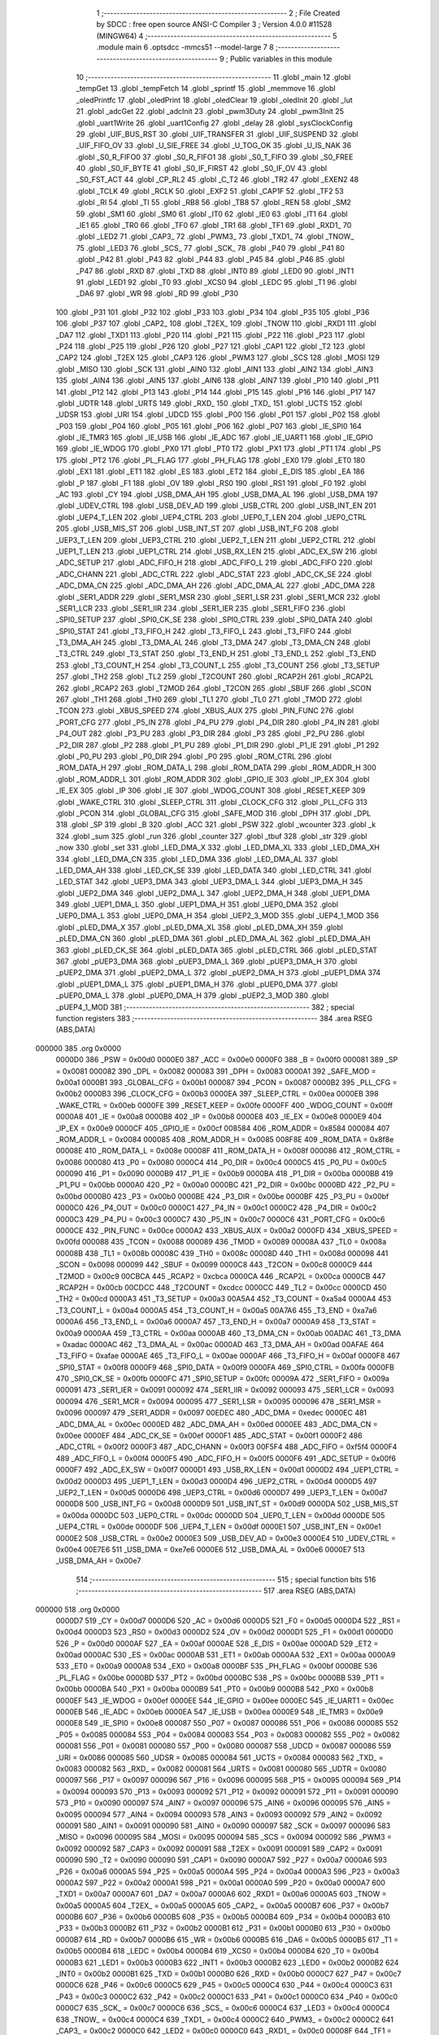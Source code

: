                                      1 ;--------------------------------------------------------
                                      2 ; File Created by SDCC : free open source ANSI-C Compiler
                                      3 ; Version 4.0.0 #11528 (MINGW64)
                                      4 ;--------------------------------------------------------
                                      5 	.module main
                                      6 	.optsdcc -mmcs51 --model-large
                                      7 	
                                      8 ;--------------------------------------------------------
                                      9 ; Public variables in this module
                                     10 ;--------------------------------------------------------
                                     11 	.globl _main
                                     12 	.globl _tempGet
                                     13 	.globl _tempFetch
                                     14 	.globl _sprintf
                                     15 	.globl _memmove
                                     16 	.globl _oledPrintfc
                                     17 	.globl _oledPrint
                                     18 	.globl _oledClear
                                     19 	.globl _oledInit
                                     20 	.globl _lut
                                     21 	.globl _adcGet
                                     22 	.globl _adcInit
                                     23 	.globl _pwm3Duty
                                     24 	.globl _pwm3Init
                                     25 	.globl _uart1Write
                                     26 	.globl _uart1Config
                                     27 	.globl _delay
                                     28 	.globl _sysClockConfig
                                     29 	.globl _UIF_BUS_RST
                                     30 	.globl _UIF_TRANSFER
                                     31 	.globl _UIF_SUSPEND
                                     32 	.globl _UIF_FIFO_OV
                                     33 	.globl _U_SIE_FREE
                                     34 	.globl _U_TOG_OK
                                     35 	.globl _U_IS_NAK
                                     36 	.globl _S0_R_FIFO0
                                     37 	.globl _S0_R_FIFO1
                                     38 	.globl _S0_T_FIFO
                                     39 	.globl _S0_FREE
                                     40 	.globl _S0_IF_BYTE
                                     41 	.globl _S0_IF_FIRST
                                     42 	.globl _S0_IF_OV
                                     43 	.globl _S0_FST_ACT
                                     44 	.globl _CP_RL2
                                     45 	.globl _C_T2
                                     46 	.globl _TR2
                                     47 	.globl _EXEN2
                                     48 	.globl _TCLK
                                     49 	.globl _RCLK
                                     50 	.globl _EXF2
                                     51 	.globl _CAP1F
                                     52 	.globl _TF2
                                     53 	.globl _RI
                                     54 	.globl _TI
                                     55 	.globl _RB8
                                     56 	.globl _TB8
                                     57 	.globl _REN
                                     58 	.globl _SM2
                                     59 	.globl _SM1
                                     60 	.globl _SM0
                                     61 	.globl _IT0
                                     62 	.globl _IE0
                                     63 	.globl _IT1
                                     64 	.globl _IE1
                                     65 	.globl _TR0
                                     66 	.globl _TF0
                                     67 	.globl _TR1
                                     68 	.globl _TF1
                                     69 	.globl _RXD1_
                                     70 	.globl _LED2
                                     71 	.globl _CAP3_
                                     72 	.globl _PWM3_
                                     73 	.globl _TXD1_
                                     74 	.globl _TNOW_
                                     75 	.globl _LED3
                                     76 	.globl _SCS_
                                     77 	.globl _SCK_
                                     78 	.globl _P40
                                     79 	.globl _P41
                                     80 	.globl _P42
                                     81 	.globl _P43
                                     82 	.globl _P44
                                     83 	.globl _P45
                                     84 	.globl _P46
                                     85 	.globl _P47
                                     86 	.globl _RXD
                                     87 	.globl _TXD
                                     88 	.globl _INT0
                                     89 	.globl _LED0
                                     90 	.globl _INT1
                                     91 	.globl _LED1
                                     92 	.globl _T0
                                     93 	.globl _XCS0
                                     94 	.globl _LEDC
                                     95 	.globl _T1
                                     96 	.globl _DA6
                                     97 	.globl _WR
                                     98 	.globl _RD
                                     99 	.globl _P30
                                    100 	.globl _P31
                                    101 	.globl _P32
                                    102 	.globl _P33
                                    103 	.globl _P34
                                    104 	.globl _P35
                                    105 	.globl _P36
                                    106 	.globl _P37
                                    107 	.globl _CAP2_
                                    108 	.globl _T2EX_
                                    109 	.globl _TNOW
                                    110 	.globl _RXD1
                                    111 	.globl _DA7
                                    112 	.globl _TXD1
                                    113 	.globl _P20
                                    114 	.globl _P21
                                    115 	.globl _P22
                                    116 	.globl _P23
                                    117 	.globl _P24
                                    118 	.globl _P25
                                    119 	.globl _P26
                                    120 	.globl _P27
                                    121 	.globl _CAP1
                                    122 	.globl _T2
                                    123 	.globl _CAP2
                                    124 	.globl _T2EX
                                    125 	.globl _CAP3
                                    126 	.globl _PWM3
                                    127 	.globl _SCS
                                    128 	.globl _MOSI
                                    129 	.globl _MISO
                                    130 	.globl _SCK
                                    131 	.globl _AIN0
                                    132 	.globl _AIN1
                                    133 	.globl _AIN2
                                    134 	.globl _AIN3
                                    135 	.globl _AIN4
                                    136 	.globl _AIN5
                                    137 	.globl _AIN6
                                    138 	.globl _AIN7
                                    139 	.globl _P10
                                    140 	.globl _P11
                                    141 	.globl _P12
                                    142 	.globl _P13
                                    143 	.globl _P14
                                    144 	.globl _P15
                                    145 	.globl _P16
                                    146 	.globl _P17
                                    147 	.globl _UDTR
                                    148 	.globl _URTS
                                    149 	.globl _RXD_
                                    150 	.globl _TXD_
                                    151 	.globl _UCTS
                                    152 	.globl _UDSR
                                    153 	.globl _URI
                                    154 	.globl _UDCD
                                    155 	.globl _P00
                                    156 	.globl _P01
                                    157 	.globl _P02
                                    158 	.globl _P03
                                    159 	.globl _P04
                                    160 	.globl _P05
                                    161 	.globl _P06
                                    162 	.globl _P07
                                    163 	.globl _IE_SPI0
                                    164 	.globl _IE_TMR3
                                    165 	.globl _IE_USB
                                    166 	.globl _IE_ADC
                                    167 	.globl _IE_UART1
                                    168 	.globl _IE_GPIO
                                    169 	.globl _IE_WDOG
                                    170 	.globl _PX0
                                    171 	.globl _PT0
                                    172 	.globl _PX1
                                    173 	.globl _PT1
                                    174 	.globl _PS
                                    175 	.globl _PT2
                                    176 	.globl _PL_FLAG
                                    177 	.globl _PH_FLAG
                                    178 	.globl _EX0
                                    179 	.globl _ET0
                                    180 	.globl _EX1
                                    181 	.globl _ET1
                                    182 	.globl _ES
                                    183 	.globl _ET2
                                    184 	.globl _E_DIS
                                    185 	.globl _EA
                                    186 	.globl _P
                                    187 	.globl _F1
                                    188 	.globl _OV
                                    189 	.globl _RS0
                                    190 	.globl _RS1
                                    191 	.globl _F0
                                    192 	.globl _AC
                                    193 	.globl _CY
                                    194 	.globl _USB_DMA_AH
                                    195 	.globl _USB_DMA_AL
                                    196 	.globl _USB_DMA
                                    197 	.globl _UDEV_CTRL
                                    198 	.globl _USB_DEV_AD
                                    199 	.globl _USB_CTRL
                                    200 	.globl _USB_INT_EN
                                    201 	.globl _UEP4_T_LEN
                                    202 	.globl _UEP4_CTRL
                                    203 	.globl _UEP0_T_LEN
                                    204 	.globl _UEP0_CTRL
                                    205 	.globl _USB_MIS_ST
                                    206 	.globl _USB_INT_ST
                                    207 	.globl _USB_INT_FG
                                    208 	.globl _UEP3_T_LEN
                                    209 	.globl _UEP3_CTRL
                                    210 	.globl _UEP2_T_LEN
                                    211 	.globl _UEP2_CTRL
                                    212 	.globl _UEP1_T_LEN
                                    213 	.globl _UEP1_CTRL
                                    214 	.globl _USB_RX_LEN
                                    215 	.globl _ADC_EX_SW
                                    216 	.globl _ADC_SETUP
                                    217 	.globl _ADC_FIFO_H
                                    218 	.globl _ADC_FIFO_L
                                    219 	.globl _ADC_FIFO
                                    220 	.globl _ADC_CHANN
                                    221 	.globl _ADC_CTRL
                                    222 	.globl _ADC_STAT
                                    223 	.globl _ADC_CK_SE
                                    224 	.globl _ADC_DMA_CN
                                    225 	.globl _ADC_DMA_AH
                                    226 	.globl _ADC_DMA_AL
                                    227 	.globl _ADC_DMA
                                    228 	.globl _SER1_ADDR
                                    229 	.globl _SER1_MSR
                                    230 	.globl _SER1_LSR
                                    231 	.globl _SER1_MCR
                                    232 	.globl _SER1_LCR
                                    233 	.globl _SER1_IIR
                                    234 	.globl _SER1_IER
                                    235 	.globl _SER1_FIFO
                                    236 	.globl _SPI0_SETUP
                                    237 	.globl _SPI0_CK_SE
                                    238 	.globl _SPI0_CTRL
                                    239 	.globl _SPI0_DATA
                                    240 	.globl _SPI0_STAT
                                    241 	.globl _T3_FIFO_H
                                    242 	.globl _T3_FIFO_L
                                    243 	.globl _T3_FIFO
                                    244 	.globl _T3_DMA_AH
                                    245 	.globl _T3_DMA_AL
                                    246 	.globl _T3_DMA
                                    247 	.globl _T3_DMA_CN
                                    248 	.globl _T3_CTRL
                                    249 	.globl _T3_STAT
                                    250 	.globl _T3_END_H
                                    251 	.globl _T3_END_L
                                    252 	.globl _T3_END
                                    253 	.globl _T3_COUNT_H
                                    254 	.globl _T3_COUNT_L
                                    255 	.globl _T3_COUNT
                                    256 	.globl _T3_SETUP
                                    257 	.globl _TH2
                                    258 	.globl _TL2
                                    259 	.globl _T2COUNT
                                    260 	.globl _RCAP2H
                                    261 	.globl _RCAP2L
                                    262 	.globl _RCAP2
                                    263 	.globl _T2MOD
                                    264 	.globl _T2CON
                                    265 	.globl _SBUF
                                    266 	.globl _SCON
                                    267 	.globl _TH1
                                    268 	.globl _TH0
                                    269 	.globl _TL1
                                    270 	.globl _TL0
                                    271 	.globl _TMOD
                                    272 	.globl _TCON
                                    273 	.globl _XBUS_SPEED
                                    274 	.globl _XBUS_AUX
                                    275 	.globl _PIN_FUNC
                                    276 	.globl _PORT_CFG
                                    277 	.globl _P5_IN
                                    278 	.globl _P4_PU
                                    279 	.globl _P4_DIR
                                    280 	.globl _P4_IN
                                    281 	.globl _P4_OUT
                                    282 	.globl _P3_PU
                                    283 	.globl _P3_DIR
                                    284 	.globl _P3
                                    285 	.globl _P2_PU
                                    286 	.globl _P2_DIR
                                    287 	.globl _P2
                                    288 	.globl _P1_PU
                                    289 	.globl _P1_DIR
                                    290 	.globl _P1_IE
                                    291 	.globl _P1
                                    292 	.globl _P0_PU
                                    293 	.globl _P0_DIR
                                    294 	.globl _P0
                                    295 	.globl _ROM_CTRL
                                    296 	.globl _ROM_DATA_H
                                    297 	.globl _ROM_DATA_L
                                    298 	.globl _ROM_DATA
                                    299 	.globl _ROM_ADDR_H
                                    300 	.globl _ROM_ADDR_L
                                    301 	.globl _ROM_ADDR
                                    302 	.globl _GPIO_IE
                                    303 	.globl _IP_EX
                                    304 	.globl _IE_EX
                                    305 	.globl _IP
                                    306 	.globl _IE
                                    307 	.globl _WDOG_COUNT
                                    308 	.globl _RESET_KEEP
                                    309 	.globl _WAKE_CTRL
                                    310 	.globl _SLEEP_CTRL
                                    311 	.globl _CLOCK_CFG
                                    312 	.globl _PLL_CFG
                                    313 	.globl _PCON
                                    314 	.globl _GLOBAL_CFG
                                    315 	.globl _SAFE_MOD
                                    316 	.globl _DPH
                                    317 	.globl _DPL
                                    318 	.globl _SP
                                    319 	.globl _B
                                    320 	.globl _ACC
                                    321 	.globl _PSW
                                    322 	.globl _wcounter
                                    323 	.globl _k
                                    324 	.globl _sum
                                    325 	.globl _run
                                    326 	.globl _counter
                                    327 	.globl _tbuf
                                    328 	.globl _str
                                    329 	.globl _now
                                    330 	.globl _set
                                    331 	.globl _LED_DMA_X
                                    332 	.globl _LED_DMA_XL
                                    333 	.globl _LED_DMA_XH
                                    334 	.globl _LED_DMA_CN
                                    335 	.globl _LED_DMA
                                    336 	.globl _LED_DMA_AL
                                    337 	.globl _LED_DMA_AH
                                    338 	.globl _LED_CK_SE
                                    339 	.globl _LED_DATA
                                    340 	.globl _LED_CTRL
                                    341 	.globl _LED_STAT
                                    342 	.globl _UEP3_DMA
                                    343 	.globl _UEP3_DMA_L
                                    344 	.globl _UEP3_DMA_H
                                    345 	.globl _UEP2_DMA
                                    346 	.globl _UEP2_DMA_L
                                    347 	.globl _UEP2_DMA_H
                                    348 	.globl _UEP1_DMA
                                    349 	.globl _UEP1_DMA_L
                                    350 	.globl _UEP1_DMA_H
                                    351 	.globl _UEP0_DMA
                                    352 	.globl _UEP0_DMA_L
                                    353 	.globl _UEP0_DMA_H
                                    354 	.globl _UEP2_3_MOD
                                    355 	.globl _UEP4_1_MOD
                                    356 	.globl _pLED_DMA_X
                                    357 	.globl _pLED_DMA_XL
                                    358 	.globl _pLED_DMA_XH
                                    359 	.globl _pLED_DMA_CN
                                    360 	.globl _pLED_DMA
                                    361 	.globl _pLED_DMA_AL
                                    362 	.globl _pLED_DMA_AH
                                    363 	.globl _pLED_CK_SE
                                    364 	.globl _pLED_DATA
                                    365 	.globl _pLED_CTRL
                                    366 	.globl _pLED_STAT
                                    367 	.globl _pUEP3_DMA
                                    368 	.globl _pUEP3_DMA_L
                                    369 	.globl _pUEP3_DMA_H
                                    370 	.globl _pUEP2_DMA
                                    371 	.globl _pUEP2_DMA_L
                                    372 	.globl _pUEP2_DMA_H
                                    373 	.globl _pUEP1_DMA
                                    374 	.globl _pUEP1_DMA_L
                                    375 	.globl _pUEP1_DMA_H
                                    376 	.globl _pUEP0_DMA
                                    377 	.globl _pUEP0_DMA_L
                                    378 	.globl _pUEP0_DMA_H
                                    379 	.globl _pUEP2_3_MOD
                                    380 	.globl _pUEP4_1_MOD
                                    381 ;--------------------------------------------------------
                                    382 ; special function registers
                                    383 ;--------------------------------------------------------
                                    384 	.area RSEG    (ABS,DATA)
      000000                        385 	.org 0x0000
                           0000D0   386 _PSW	=	0x00d0
                           0000E0   387 _ACC	=	0x00e0
                           0000F0   388 _B	=	0x00f0
                           000081   389 _SP	=	0x0081
                           000082   390 _DPL	=	0x0082
                           000083   391 _DPH	=	0x0083
                           0000A1   392 _SAFE_MOD	=	0x00a1
                           0000B1   393 _GLOBAL_CFG	=	0x00b1
                           000087   394 _PCON	=	0x0087
                           0000B2   395 _PLL_CFG	=	0x00b2
                           0000B3   396 _CLOCK_CFG	=	0x00b3
                           0000EA   397 _SLEEP_CTRL	=	0x00ea
                           0000EB   398 _WAKE_CTRL	=	0x00eb
                           0000FE   399 _RESET_KEEP	=	0x00fe
                           0000FF   400 _WDOG_COUNT	=	0x00ff
                           0000A8   401 _IE	=	0x00a8
                           0000B8   402 _IP	=	0x00b8
                           0000E8   403 _IE_EX	=	0x00e8
                           0000E9   404 _IP_EX	=	0x00e9
                           0000CF   405 _GPIO_IE	=	0x00cf
                           008584   406 _ROM_ADDR	=	0x8584
                           000084   407 _ROM_ADDR_L	=	0x0084
                           000085   408 _ROM_ADDR_H	=	0x0085
                           008F8E   409 _ROM_DATA	=	0x8f8e
                           00008E   410 _ROM_DATA_L	=	0x008e
                           00008F   411 _ROM_DATA_H	=	0x008f
                           000086   412 _ROM_CTRL	=	0x0086
                           000080   413 _P0	=	0x0080
                           0000C4   414 _P0_DIR	=	0x00c4
                           0000C5   415 _P0_PU	=	0x00c5
                           000090   416 _P1	=	0x0090
                           0000B9   417 _P1_IE	=	0x00b9
                           0000BA   418 _P1_DIR	=	0x00ba
                           0000BB   419 _P1_PU	=	0x00bb
                           0000A0   420 _P2	=	0x00a0
                           0000BC   421 _P2_DIR	=	0x00bc
                           0000BD   422 _P2_PU	=	0x00bd
                           0000B0   423 _P3	=	0x00b0
                           0000BE   424 _P3_DIR	=	0x00be
                           0000BF   425 _P3_PU	=	0x00bf
                           0000C0   426 _P4_OUT	=	0x00c0
                           0000C1   427 _P4_IN	=	0x00c1
                           0000C2   428 _P4_DIR	=	0x00c2
                           0000C3   429 _P4_PU	=	0x00c3
                           0000C7   430 _P5_IN	=	0x00c7
                           0000C6   431 _PORT_CFG	=	0x00c6
                           0000CE   432 _PIN_FUNC	=	0x00ce
                           0000A2   433 _XBUS_AUX	=	0x00a2
                           0000FD   434 _XBUS_SPEED	=	0x00fd
                           000088   435 _TCON	=	0x0088
                           000089   436 _TMOD	=	0x0089
                           00008A   437 _TL0	=	0x008a
                           00008B   438 _TL1	=	0x008b
                           00008C   439 _TH0	=	0x008c
                           00008D   440 _TH1	=	0x008d
                           000098   441 _SCON	=	0x0098
                           000099   442 _SBUF	=	0x0099
                           0000C8   443 _T2CON	=	0x00c8
                           0000C9   444 _T2MOD	=	0x00c9
                           00CBCA   445 _RCAP2	=	0xcbca
                           0000CA   446 _RCAP2L	=	0x00ca
                           0000CB   447 _RCAP2H	=	0x00cb
                           00CDCC   448 _T2COUNT	=	0xcdcc
                           0000CC   449 _TL2	=	0x00cc
                           0000CD   450 _TH2	=	0x00cd
                           0000A3   451 _T3_SETUP	=	0x00a3
                           00A5A4   452 _T3_COUNT	=	0xa5a4
                           0000A4   453 _T3_COUNT_L	=	0x00a4
                           0000A5   454 _T3_COUNT_H	=	0x00a5
                           00A7A6   455 _T3_END	=	0xa7a6
                           0000A6   456 _T3_END_L	=	0x00a6
                           0000A7   457 _T3_END_H	=	0x00a7
                           0000A9   458 _T3_STAT	=	0x00a9
                           0000AA   459 _T3_CTRL	=	0x00aa
                           0000AB   460 _T3_DMA_CN	=	0x00ab
                           00ADAC   461 _T3_DMA	=	0xadac
                           0000AC   462 _T3_DMA_AL	=	0x00ac
                           0000AD   463 _T3_DMA_AH	=	0x00ad
                           00AFAE   464 _T3_FIFO	=	0xafae
                           0000AE   465 _T3_FIFO_L	=	0x00ae
                           0000AF   466 _T3_FIFO_H	=	0x00af
                           0000F8   467 _SPI0_STAT	=	0x00f8
                           0000F9   468 _SPI0_DATA	=	0x00f9
                           0000FA   469 _SPI0_CTRL	=	0x00fa
                           0000FB   470 _SPI0_CK_SE	=	0x00fb
                           0000FC   471 _SPI0_SETUP	=	0x00fc
                           00009A   472 _SER1_FIFO	=	0x009a
                           000091   473 _SER1_IER	=	0x0091
                           000092   474 _SER1_IIR	=	0x0092
                           000093   475 _SER1_LCR	=	0x0093
                           000094   476 _SER1_MCR	=	0x0094
                           000095   477 _SER1_LSR	=	0x0095
                           000096   478 _SER1_MSR	=	0x0096
                           000097   479 _SER1_ADDR	=	0x0097
                           00EDEC   480 _ADC_DMA	=	0xedec
                           0000EC   481 _ADC_DMA_AL	=	0x00ec
                           0000ED   482 _ADC_DMA_AH	=	0x00ed
                           0000EE   483 _ADC_DMA_CN	=	0x00ee
                           0000EF   484 _ADC_CK_SE	=	0x00ef
                           0000F1   485 _ADC_STAT	=	0x00f1
                           0000F2   486 _ADC_CTRL	=	0x00f2
                           0000F3   487 _ADC_CHANN	=	0x00f3
                           00F5F4   488 _ADC_FIFO	=	0xf5f4
                           0000F4   489 _ADC_FIFO_L	=	0x00f4
                           0000F5   490 _ADC_FIFO_H	=	0x00f5
                           0000F6   491 _ADC_SETUP	=	0x00f6
                           0000F7   492 _ADC_EX_SW	=	0x00f7
                           0000D1   493 _USB_RX_LEN	=	0x00d1
                           0000D2   494 _UEP1_CTRL	=	0x00d2
                           0000D3   495 _UEP1_T_LEN	=	0x00d3
                           0000D4   496 _UEP2_CTRL	=	0x00d4
                           0000D5   497 _UEP2_T_LEN	=	0x00d5
                           0000D6   498 _UEP3_CTRL	=	0x00d6
                           0000D7   499 _UEP3_T_LEN	=	0x00d7
                           0000D8   500 _USB_INT_FG	=	0x00d8
                           0000D9   501 _USB_INT_ST	=	0x00d9
                           0000DA   502 _USB_MIS_ST	=	0x00da
                           0000DC   503 _UEP0_CTRL	=	0x00dc
                           0000DD   504 _UEP0_T_LEN	=	0x00dd
                           0000DE   505 _UEP4_CTRL	=	0x00de
                           0000DF   506 _UEP4_T_LEN	=	0x00df
                           0000E1   507 _USB_INT_EN	=	0x00e1
                           0000E2   508 _USB_CTRL	=	0x00e2
                           0000E3   509 _USB_DEV_AD	=	0x00e3
                           0000E4   510 _UDEV_CTRL	=	0x00e4
                           00E7E6   511 _USB_DMA	=	0xe7e6
                           0000E6   512 _USB_DMA_AL	=	0x00e6
                           0000E7   513 _USB_DMA_AH	=	0x00e7
                                    514 ;--------------------------------------------------------
                                    515 ; special function bits
                                    516 ;--------------------------------------------------------
                                    517 	.area RSEG    (ABS,DATA)
      000000                        518 	.org 0x0000
                           0000D7   519 _CY	=	0x00d7
                           0000D6   520 _AC	=	0x00d6
                           0000D5   521 _F0	=	0x00d5
                           0000D4   522 _RS1	=	0x00d4
                           0000D3   523 _RS0	=	0x00d3
                           0000D2   524 _OV	=	0x00d2
                           0000D1   525 _F1	=	0x00d1
                           0000D0   526 _P	=	0x00d0
                           0000AF   527 _EA	=	0x00af
                           0000AE   528 _E_DIS	=	0x00ae
                           0000AD   529 _ET2	=	0x00ad
                           0000AC   530 _ES	=	0x00ac
                           0000AB   531 _ET1	=	0x00ab
                           0000AA   532 _EX1	=	0x00aa
                           0000A9   533 _ET0	=	0x00a9
                           0000A8   534 _EX0	=	0x00a8
                           0000BF   535 _PH_FLAG	=	0x00bf
                           0000BE   536 _PL_FLAG	=	0x00be
                           0000BD   537 _PT2	=	0x00bd
                           0000BC   538 _PS	=	0x00bc
                           0000BB   539 _PT1	=	0x00bb
                           0000BA   540 _PX1	=	0x00ba
                           0000B9   541 _PT0	=	0x00b9
                           0000B8   542 _PX0	=	0x00b8
                           0000EF   543 _IE_WDOG	=	0x00ef
                           0000EE   544 _IE_GPIO	=	0x00ee
                           0000EC   545 _IE_UART1	=	0x00ec
                           0000EB   546 _IE_ADC	=	0x00eb
                           0000EA   547 _IE_USB	=	0x00ea
                           0000E9   548 _IE_TMR3	=	0x00e9
                           0000E8   549 _IE_SPI0	=	0x00e8
                           000087   550 _P07	=	0x0087
                           000086   551 _P06	=	0x0086
                           000085   552 _P05	=	0x0085
                           000084   553 _P04	=	0x0084
                           000083   554 _P03	=	0x0083
                           000082   555 _P02	=	0x0082
                           000081   556 _P01	=	0x0081
                           000080   557 _P00	=	0x0080
                           000087   558 _UDCD	=	0x0087
                           000086   559 _URI	=	0x0086
                           000085   560 _UDSR	=	0x0085
                           000084   561 _UCTS	=	0x0084
                           000083   562 _TXD_	=	0x0083
                           000082   563 _RXD_	=	0x0082
                           000081   564 _URTS	=	0x0081
                           000080   565 _UDTR	=	0x0080
                           000097   566 _P17	=	0x0097
                           000096   567 _P16	=	0x0096
                           000095   568 _P15	=	0x0095
                           000094   569 _P14	=	0x0094
                           000093   570 _P13	=	0x0093
                           000092   571 _P12	=	0x0092
                           000091   572 _P11	=	0x0091
                           000090   573 _P10	=	0x0090
                           000097   574 _AIN7	=	0x0097
                           000096   575 _AIN6	=	0x0096
                           000095   576 _AIN5	=	0x0095
                           000094   577 _AIN4	=	0x0094
                           000093   578 _AIN3	=	0x0093
                           000092   579 _AIN2	=	0x0092
                           000091   580 _AIN1	=	0x0091
                           000090   581 _AIN0	=	0x0090
                           000097   582 _SCK	=	0x0097
                           000096   583 _MISO	=	0x0096
                           000095   584 _MOSI	=	0x0095
                           000094   585 _SCS	=	0x0094
                           000092   586 _PWM3	=	0x0092
                           000092   587 _CAP3	=	0x0092
                           000091   588 _T2EX	=	0x0091
                           000091   589 _CAP2	=	0x0091
                           000090   590 _T2	=	0x0090
                           000090   591 _CAP1	=	0x0090
                           0000A7   592 _P27	=	0x00a7
                           0000A6   593 _P26	=	0x00a6
                           0000A5   594 _P25	=	0x00a5
                           0000A4   595 _P24	=	0x00a4
                           0000A3   596 _P23	=	0x00a3
                           0000A2   597 _P22	=	0x00a2
                           0000A1   598 _P21	=	0x00a1
                           0000A0   599 _P20	=	0x00a0
                           0000A7   600 _TXD1	=	0x00a7
                           0000A7   601 _DA7	=	0x00a7
                           0000A6   602 _RXD1	=	0x00a6
                           0000A5   603 _TNOW	=	0x00a5
                           0000A5   604 _T2EX_	=	0x00a5
                           0000A5   605 _CAP2_	=	0x00a5
                           0000B7   606 _P37	=	0x00b7
                           0000B6   607 _P36	=	0x00b6
                           0000B5   608 _P35	=	0x00b5
                           0000B4   609 _P34	=	0x00b4
                           0000B3   610 _P33	=	0x00b3
                           0000B2   611 _P32	=	0x00b2
                           0000B1   612 _P31	=	0x00b1
                           0000B0   613 _P30	=	0x00b0
                           0000B7   614 _RD	=	0x00b7
                           0000B6   615 _WR	=	0x00b6
                           0000B5   616 _DA6	=	0x00b5
                           0000B5   617 _T1	=	0x00b5
                           0000B4   618 _LEDC	=	0x00b4
                           0000B4   619 _XCS0	=	0x00b4
                           0000B4   620 _T0	=	0x00b4
                           0000B3   621 _LED1	=	0x00b3
                           0000B3   622 _INT1	=	0x00b3
                           0000B2   623 _LED0	=	0x00b2
                           0000B2   624 _INT0	=	0x00b2
                           0000B1   625 _TXD	=	0x00b1
                           0000B0   626 _RXD	=	0x00b0
                           0000C7   627 _P47	=	0x00c7
                           0000C6   628 _P46	=	0x00c6
                           0000C5   629 _P45	=	0x00c5
                           0000C4   630 _P44	=	0x00c4
                           0000C3   631 _P43	=	0x00c3
                           0000C2   632 _P42	=	0x00c2
                           0000C1   633 _P41	=	0x00c1
                           0000C0   634 _P40	=	0x00c0
                           0000C7   635 _SCK_	=	0x00c7
                           0000C6   636 _SCS_	=	0x00c6
                           0000C4   637 _LED3	=	0x00c4
                           0000C4   638 _TNOW_	=	0x00c4
                           0000C4   639 _TXD1_	=	0x00c4
                           0000C2   640 _PWM3_	=	0x00c2
                           0000C2   641 _CAP3_	=	0x00c2
                           0000C0   642 _LED2	=	0x00c0
                           0000C0   643 _RXD1_	=	0x00c0
                           00008F   644 _TF1	=	0x008f
                           00008E   645 _TR1	=	0x008e
                           00008D   646 _TF0	=	0x008d
                           00008C   647 _TR0	=	0x008c
                           00008B   648 _IE1	=	0x008b
                           00008A   649 _IT1	=	0x008a
                           000089   650 _IE0	=	0x0089
                           000088   651 _IT0	=	0x0088
                           00009F   652 _SM0	=	0x009f
                           00009E   653 _SM1	=	0x009e
                           00009D   654 _SM2	=	0x009d
                           00009C   655 _REN	=	0x009c
                           00009B   656 _TB8	=	0x009b
                           00009A   657 _RB8	=	0x009a
                           000099   658 _TI	=	0x0099
                           000098   659 _RI	=	0x0098
                           0000CF   660 _TF2	=	0x00cf
                           0000CF   661 _CAP1F	=	0x00cf
                           0000CE   662 _EXF2	=	0x00ce
                           0000CD   663 _RCLK	=	0x00cd
                           0000CC   664 _TCLK	=	0x00cc
                           0000CB   665 _EXEN2	=	0x00cb
                           0000CA   666 _TR2	=	0x00ca
                           0000C9   667 _C_T2	=	0x00c9
                           0000C8   668 _CP_RL2	=	0x00c8
                           0000FF   669 _S0_FST_ACT	=	0x00ff
                           0000FE   670 _S0_IF_OV	=	0x00fe
                           0000FD   671 _S0_IF_FIRST	=	0x00fd
                           0000FC   672 _S0_IF_BYTE	=	0x00fc
                           0000FB   673 _S0_FREE	=	0x00fb
                           0000FA   674 _S0_T_FIFO	=	0x00fa
                           0000F9   675 _S0_R_FIFO1	=	0x00f9
                           0000F8   676 _S0_R_FIFO0	=	0x00f8
                           0000DF   677 _U_IS_NAK	=	0x00df
                           0000DE   678 _U_TOG_OK	=	0x00de
                           0000DD   679 _U_SIE_FREE	=	0x00dd
                           0000DC   680 _UIF_FIFO_OV	=	0x00dc
                           0000DA   681 _UIF_SUSPEND	=	0x00da
                           0000D9   682 _UIF_TRANSFER	=	0x00d9
                           0000D8   683 _UIF_BUS_RST	=	0x00d8
                                    684 ;--------------------------------------------------------
                                    685 ; overlayable register banks
                                    686 ;--------------------------------------------------------
                                    687 	.area REG_BANK_0	(REL,OVR,DATA)
      000000                        688 	.ds 8
                                    689 ;--------------------------------------------------------
                                    690 ; internal ram data
                                    691 ;--------------------------------------------------------
                                    692 	.area DSEG    (DATA)
      000010                        693 _tempGet_sloc0_1_0:
      000010                        694 	.ds 4
                                    695 ;--------------------------------------------------------
                                    696 ; overlayable items in internal ram 
                                    697 ;--------------------------------------------------------
                                    698 ;--------------------------------------------------------
                                    699 ; Stack segment in internal ram 
                                    700 ;--------------------------------------------------------
                                    701 	.area	SSEG
      00003A                        702 __start__stack:
      00003A                        703 	.ds	1
                                    704 
                                    705 ;--------------------------------------------------------
                                    706 ; indirectly addressable internal ram data
                                    707 ;--------------------------------------------------------
                                    708 	.area ISEG    (DATA)
                                    709 ;--------------------------------------------------------
                                    710 ; absolute internal ram data
                                    711 ;--------------------------------------------------------
                                    712 	.area IABS    (ABS,DATA)
                                    713 	.area IABS    (ABS,DATA)
                                    714 ;--------------------------------------------------------
                                    715 ; bit data
                                    716 ;--------------------------------------------------------
                                    717 	.area BSEG    (BIT)
                                    718 ;--------------------------------------------------------
                                    719 ; paged external ram data
                                    720 ;--------------------------------------------------------
                                    721 	.area PSEG    (PAG,XDATA)
                           000046   722 _pUEP4_1_MOD	=	0x0046
                           000047   723 _pUEP2_3_MOD	=	0x0047
                           000048   724 _pUEP0_DMA_H	=	0x0048
                           000049   725 _pUEP0_DMA_L	=	0x0049
                           000048   726 _pUEP0_DMA	=	0x0048
                           00004A   727 _pUEP1_DMA_H	=	0x004a
                           00004B   728 _pUEP1_DMA_L	=	0x004b
                           00004A   729 _pUEP1_DMA	=	0x004a
                           00004C   730 _pUEP2_DMA_H	=	0x004c
                           00004D   731 _pUEP2_DMA_L	=	0x004d
                           00004C   732 _pUEP2_DMA	=	0x004c
                           00004E   733 _pUEP3_DMA_H	=	0x004e
                           00004F   734 _pUEP3_DMA_L	=	0x004f
                           00004E   735 _pUEP3_DMA	=	0x004e
                           000080   736 _pLED_STAT	=	0x0080
                           000081   737 _pLED_CTRL	=	0x0081
                           000082   738 _pLED_DATA	=	0x0082
                           000083   739 _pLED_CK_SE	=	0x0083
                           000084   740 _pLED_DMA_AH	=	0x0084
                           000085   741 _pLED_DMA_AL	=	0x0085
                           000084   742 _pLED_DMA	=	0x0084
                           000086   743 _pLED_DMA_CN	=	0x0086
                           000088   744 _pLED_DMA_XH	=	0x0088
                           000089   745 _pLED_DMA_XL	=	0x0089
                           000088   746 _pLED_DMA_X	=	0x0088
                                    747 ;--------------------------------------------------------
                                    748 ; external ram data
                                    749 ;--------------------------------------------------------
                                    750 	.area XSEG    (XDATA)
                           002446   751 _UEP4_1_MOD	=	0x2446
                           002447   752 _UEP2_3_MOD	=	0x2447
                           002448   753 _UEP0_DMA_H	=	0x2448
                           002449   754 _UEP0_DMA_L	=	0x2449
                           002448   755 _UEP0_DMA	=	0x2448
                           00244A   756 _UEP1_DMA_H	=	0x244a
                           00244B   757 _UEP1_DMA_L	=	0x244b
                           00244A   758 _UEP1_DMA	=	0x244a
                           00244C   759 _UEP2_DMA_H	=	0x244c
                           00244D   760 _UEP2_DMA_L	=	0x244d
                           00244C   761 _UEP2_DMA	=	0x244c
                           00244E   762 _UEP3_DMA_H	=	0x244e
                           00244F   763 _UEP3_DMA_L	=	0x244f
                           00244E   764 _UEP3_DMA	=	0x244e
                           002880   765 _LED_STAT	=	0x2880
                           002881   766 _LED_CTRL	=	0x2881
                           002882   767 _LED_DATA	=	0x2882
                           002883   768 _LED_CK_SE	=	0x2883
                           002884   769 _LED_DMA_AH	=	0x2884
                           002885   770 _LED_DMA_AL	=	0x2885
                           002884   771 _LED_DMA	=	0x2884
                           002886   772 _LED_DMA_CN	=	0x2886
                           002888   773 _LED_DMA_XH	=	0x2888
                           002889   774 _LED_DMA_XL	=	0x2889
                           002888   775 _LED_DMA_X	=	0x2888
      000001                        776 _tempFetch_f_65537_93:
      000001                        777 	.ds 4
      000005                        778 _tempGet_f_65536_95:
      000005                        779 	.ds 4
      000009                        780 _set::
      000009                        781 	.ds 1
      00000A                        782 _now::
      00000A                        783 	.ds 1
      00000B                        784 _str::
      00000B                        785 	.ds 16
                                    786 ;--------------------------------------------------------
                                    787 ; absolute external ram data
                                    788 ;--------------------------------------------------------
                                    789 	.area XABS    (ABS,XDATA)
                                    790 ;--------------------------------------------------------
                                    791 ; external initialized ram data
                                    792 ;--------------------------------------------------------
                                    793 	.area XISEG   (XDATA)
      00051D                        794 _tbuf::
      00051D                        795 	.ds 100
      000581                        796 _counter::
      000581                        797 	.ds 1
      000582                        798 _run::
      000582                        799 	.ds 1
      000583                        800 _sum::
      000583                        801 	.ds 2
      000585                        802 _k::
      000585                        803 	.ds 4
      000589                        804 _wcounter::
      000589                        805 	.ds 2
                                    806 	.area HOME    (CODE)
                                    807 	.area GSINIT0 (CODE)
                                    808 	.area GSINIT1 (CODE)
                                    809 	.area GSINIT2 (CODE)
                                    810 	.area GSINIT3 (CODE)
                                    811 	.area GSINIT4 (CODE)
                                    812 	.area GSINIT5 (CODE)
                                    813 	.area GSINIT  (CODE)
                                    814 	.area GSFINAL (CODE)
                                    815 	.area CSEG    (CODE)
                                    816 ;--------------------------------------------------------
                                    817 ; interrupt vector 
                                    818 ;--------------------------------------------------------
                                    819 	.area HOME    (CODE)
      000000                        820 __interrupt_vect:
      000000 02 00 34         [24]  821 	ljmp	__sdcc_gsinit_startup
                                    822 ;--------------------------------------------------------
                                    823 ; global & static initialisations
                                    824 ;--------------------------------------------------------
                                    825 	.area HOME    (CODE)
                                    826 	.area GSINIT  (CODE)
                                    827 	.area GSFINAL (CODE)
                                    828 	.area GSINIT  (CODE)
                                    829 	.globl __sdcc_gsinit_startup
                                    830 	.globl __sdcc_program_startup
                                    831 	.globl __start__stack
                                    832 	.globl __mcs51_genXINIT
                                    833 	.globl __mcs51_genXRAMCLEAR
                                    834 	.globl __mcs51_genRAMCLEAR
                                    835 	.area GSFINAL (CODE)
      000091 02 00 03         [24]  836 	ljmp	__sdcc_program_startup
                                    837 ;--------------------------------------------------------
                                    838 ; Home
                                    839 ;--------------------------------------------------------
                                    840 	.area HOME    (CODE)
                                    841 	.area HOME    (CODE)
      000003                        842 __sdcc_program_startup:
      000003 02 02 8A         [24]  843 	ljmp	_main
                                    844 ;	return from main will return to caller
                                    845 ;--------------------------------------------------------
                                    846 ; code
                                    847 ;--------------------------------------------------------
                                    848 	.area CSEG    (CODE)
                                    849 ;------------------------------------------------------------
                                    850 ;Allocation info for local variables in function 'tempFetch'
                                    851 ;------------------------------------------------------------
                                    852 ;f                         Allocated with name '_tempFetch_f_65537_93'
                                    853 ;------------------------------------------------------------
                                    854 ;	main.c:24: void tempFetch() {
                                    855 ;	-----------------------------------------
                                    856 ;	 function tempFetch
                                    857 ;	-----------------------------------------
      000094                        858 _tempFetch:
                           000007   859 	ar7 = 0x07
                           000006   860 	ar6 = 0x06
                           000005   861 	ar5 = 0x05
                           000004   862 	ar4 = 0x04
                           000003   863 	ar3 = 0x03
                           000002   864 	ar2 = 0x02
                           000001   865 	ar1 = 0x01
                           000000   866 	ar0 = 0x00
                                    867 ;	main.c:25: FIFO_SHIFT(tbuf);
      000094 90 00 BD         [24]  868 	mov	dptr,#_memmove_PARM_2
      000097 74 1E            [12]  869 	mov	a,#(_tbuf + 0x0001)
      000099 F0               [24]  870 	movx	@dptr,a
      00009A 74 05            [12]  871 	mov	a,#((_tbuf + 0x0001) >> 8)
      00009C A3               [24]  872 	inc	dptr
      00009D F0               [24]  873 	movx	@dptr,a
      00009E E4               [12]  874 	clr	a
      00009F A3               [24]  875 	inc	dptr
      0000A0 F0               [24]  876 	movx	@dptr,a
      0000A1 90 00 C0         [24]  877 	mov	dptr,#_memmove_PARM_3
      0000A4 74 63            [12]  878 	mov	a,#0x63
      0000A6 F0               [24]  879 	movx	@dptr,a
      0000A7 E4               [12]  880 	clr	a
      0000A8 A3               [24]  881 	inc	dptr
      0000A9 F0               [24]  882 	movx	@dptr,a
      0000AA 90 05 1D         [24]  883 	mov	dptr,#_tbuf
      0000AD 75 F0 00         [24]  884 	mov	b,#0x00
      0000B0 12 20 88         [24]  885 	lcall	_memmove
                                    886 ;	main.c:26: float f = adcGet(ADC_TMP5);
      0000B3 75 82 07         [24]  887 	mov	dpl,#0x07
      0000B6 12 1B A2         [24]  888 	lcall	_adcGet
      0000B9 12 27 D6         [24]  889 	lcall	___uint2fs
      0000BC AC 82            [24]  890 	mov	r4,dpl
      0000BE AD 83            [24]  891 	mov	r5,dph
      0000C0 AE F0            [24]  892 	mov	r6,b
      0000C2 FF               [12]  893 	mov	r7,a
                                    894 ;	main.c:27: f = f / 1023 * 660;
      0000C3 E4               [12]  895 	clr	a
      0000C4 C0 E0            [24]  896 	push	acc
      0000C6 74 C0            [12]  897 	mov	a,#0xc0
      0000C8 C0 E0            [24]  898 	push	acc
      0000CA 74 7F            [12]  899 	mov	a,#0x7f
      0000CC C0 E0            [24]  900 	push	acc
      0000CE 74 44            [12]  901 	mov	a,#0x44
      0000D0 C0 E0            [24]  902 	push	acc
      0000D2 8C 82            [24]  903 	mov	dpl,r4
      0000D4 8D 83            [24]  904 	mov	dph,r5
      0000D6 8E F0            [24]  905 	mov	b,r6
      0000D8 EF               [12]  906 	mov	a,r7
      0000D9 12 32 3B         [24]  907 	lcall	___fsdiv
      0000DC AC 82            [24]  908 	mov	r4,dpl
      0000DE AD 83            [24]  909 	mov	r5,dph
      0000E0 AE F0            [24]  910 	mov	r6,b
      0000E2 FF               [12]  911 	mov	r7,a
      0000E3 E5 81            [12]  912 	mov	a,sp
      0000E5 24 FC            [12]  913 	add	a,#0xfc
      0000E7 F5 81            [12]  914 	mov	sp,a
      0000E9 C0 04            [24]  915 	push	ar4
      0000EB C0 05            [24]  916 	push	ar5
      0000ED C0 06            [24]  917 	push	ar6
      0000EF C0 07            [24]  918 	push	ar7
      0000F1 90 00 00         [24]  919 	mov	dptr,#0x0000
      0000F4 75 F0 25         [24]  920 	mov	b,#0x25
      0000F7 74 44            [12]  921 	mov	a,#0x44
      0000F9 12 1E 75         [24]  922 	lcall	___fsmul
      0000FC AC 82            [24]  923 	mov	r4,dpl
      0000FE AD 83            [24]  924 	mov	r5,dph
      000100 AE F0            [24]  925 	mov	r6,b
      000102 FF               [12]  926 	mov	r7,a
      000103 E5 81            [12]  927 	mov	a,sp
      000105 24 FC            [12]  928 	add	a,#0xfc
      000107 F5 81            [12]  929 	mov	sp,a
      000109 90 00 01         [24]  930 	mov	dptr,#_tempFetch_f_65537_93
      00010C EC               [12]  931 	mov	a,r4
      00010D F0               [24]  932 	movx	@dptr,a
      00010E ED               [12]  933 	mov	a,r5
      00010F A3               [24]  934 	inc	dptr
      000110 F0               [24]  935 	movx	@dptr,a
      000111 EE               [12]  936 	mov	a,r6
      000112 A3               [24]  937 	inc	dptr
      000113 F0               [24]  938 	movx	@dptr,a
      000114 EF               [12]  939 	mov	a,r7
      000115 A3               [24]  940 	inc	dptr
      000116 F0               [24]  941 	movx	@dptr,a
                                    942 ;	main.c:28: if (f > 650) {
      000117 C0 04            [24]  943 	push	ar4
      000119 C0 05            [24]  944 	push	ar5
      00011B C0 06            [24]  945 	push	ar6
      00011D C0 07            [24]  946 	push	ar7
      00011F 90 80 00         [24]  947 	mov	dptr,#0x8000
      000122 75 F0 22         [24]  948 	mov	b,#0x22
      000125 74 44            [12]  949 	mov	a,#0x44
      000127 12 21 BA         [24]  950 	lcall	___fslt
      00012A AF 82            [24]  951 	mov	r7,dpl
      00012C E5 81            [12]  952 	mov	a,sp
      00012E 24 FC            [12]  953 	add	a,#0xfc
      000130 F5 81            [12]  954 	mov	sp,a
      000132 EF               [12]  955 	mov	a,r7
      000133 60 64            [24]  956 	jz	00102$
                                    957 ;	main.c:29: f = adcGet(ADC_TMP1);
      000135 75 82 06         [24]  958 	mov	dpl,#0x06
      000138 12 1B A2         [24]  959 	lcall	_adcGet
      00013B 12 27 D6         [24]  960 	lcall	___uint2fs
      00013E AC 82            [24]  961 	mov	r4,dpl
      000140 AD 83            [24]  962 	mov	r5,dph
      000142 AE F0            [24]  963 	mov	r6,b
      000144 FF               [12]  964 	mov	r7,a
                                    965 ;	main.c:30: f = f / 1023 * 3300;
      000145 E4               [12]  966 	clr	a
      000146 C0 E0            [24]  967 	push	acc
      000148 74 C0            [12]  968 	mov	a,#0xc0
      00014A C0 E0            [24]  969 	push	acc
      00014C 74 7F            [12]  970 	mov	a,#0x7f
      00014E C0 E0            [24]  971 	push	acc
      000150 74 44            [12]  972 	mov	a,#0x44
      000152 C0 E0            [24]  973 	push	acc
      000154 8C 82            [24]  974 	mov	dpl,r4
      000156 8D 83            [24]  975 	mov	dph,r5
      000158 8E F0            [24]  976 	mov	b,r6
      00015A EF               [12]  977 	mov	a,r7
      00015B 12 32 3B         [24]  978 	lcall	___fsdiv
      00015E AC 82            [24]  979 	mov	r4,dpl
      000160 AD 83            [24]  980 	mov	r5,dph
      000162 AE F0            [24]  981 	mov	r6,b
      000164 FF               [12]  982 	mov	r7,a
      000165 E5 81            [12]  983 	mov	a,sp
      000167 24 FC            [12]  984 	add	a,#0xfc
      000169 F5 81            [12]  985 	mov	sp,a
      00016B C0 04            [24]  986 	push	ar4
      00016D C0 05            [24]  987 	push	ar5
      00016F C0 06            [24]  988 	push	ar6
      000171 C0 07            [24]  989 	push	ar7
      000173 90 40 00         [24]  990 	mov	dptr,#0x4000
      000176 75 F0 4E         [24]  991 	mov	b,#0x4e
      000179 74 45            [12]  992 	mov	a,#0x45
      00017B 12 1E 75         [24]  993 	lcall	___fsmul
      00017E AC 82            [24]  994 	mov	r4,dpl
      000180 AD 83            [24]  995 	mov	r5,dph
      000182 AE F0            [24]  996 	mov	r6,b
      000184 FF               [12]  997 	mov	r7,a
      000185 E5 81            [12]  998 	mov	a,sp
      000187 24 FC            [12]  999 	add	a,#0xfc
      000189 F5 81            [12] 1000 	mov	sp,a
      00018B 90 00 01         [24] 1001 	mov	dptr,#_tempFetch_f_65537_93
      00018E EC               [12] 1002 	mov	a,r4
      00018F F0               [24] 1003 	movx	@dptr,a
      000190 ED               [12] 1004 	mov	a,r5
      000191 A3               [24] 1005 	inc	dptr
      000192 F0               [24] 1006 	movx	@dptr,a
      000193 EE               [12] 1007 	mov	a,r6
      000194 A3               [24] 1008 	inc	dptr
      000195 F0               [24] 1009 	movx	@dptr,a
      000196 EF               [12] 1010 	mov	a,r7
      000197 A3               [24] 1011 	inc	dptr
      000198 F0               [24] 1012 	movx	@dptr,a
      000199                       1013 00102$:
                                   1014 ;	main.c:32: FIFO_END(tbuf) = lut((int) f) + 2; // calibration
      000199 90 00 01         [24] 1015 	mov	dptr,#_tempFetch_f_65537_93
      00019C E0               [24] 1016 	movx	a,@dptr
      00019D FC               [12] 1017 	mov	r4,a
      00019E A3               [24] 1018 	inc	dptr
      00019F E0               [24] 1019 	movx	a,@dptr
      0001A0 FD               [12] 1020 	mov	r5,a
      0001A1 A3               [24] 1021 	inc	dptr
      0001A2 E0               [24] 1022 	movx	a,@dptr
      0001A3 FE               [12] 1023 	mov	r6,a
      0001A4 A3               [24] 1024 	inc	dptr
      0001A5 E0               [24] 1025 	movx	a,@dptr
      0001A6 8C 82            [24] 1026 	mov	dpl,r4
      0001A8 8D 83            [24] 1027 	mov	dph,r5
      0001AA 8E F0            [24] 1028 	mov	b,r6
      0001AC 12 27 95         [24] 1029 	lcall	___fs2sint
      0001AF 12 07 D9         [24] 1030 	lcall	_lut
      0001B2 AF 82            [24] 1031 	mov	r7,dpl
      0001B4 0F               [12] 1032 	inc	r7
      0001B5 0F               [12] 1033 	inc	r7
      0001B6 90 05 80         [24] 1034 	mov	dptr,#(_tbuf + 0x0063)
      0001B9 EF               [12] 1035 	mov	a,r7
      0001BA F0               [24] 1036 	movx	@dptr,a
                                   1037 ;	main.c:33: }
      0001BB 22               [24] 1038 	ret
                                   1039 ;------------------------------------------------------------
                                   1040 ;Allocation info for local variables in function 'tempGet'
                                   1041 ;------------------------------------------------------------
                                   1042 ;sloc0                     Allocated with name '_tempGet_sloc0_1_0'
                                   1043 ;f                         Allocated with name '_tempGet_f_65536_95'
                                   1044 ;i                         Allocated with name '_tempGet_i_131072_96'
                                   1045 ;------------------------------------------------------------
                                   1046 ;	main.c:35: uint8_t tempGet() {
                                   1047 ;	-----------------------------------------
                                   1048 ;	 function tempGet
                                   1049 ;	-----------------------------------------
      0001BC                       1050 _tempGet:
                                   1051 ;	main.c:36: float f = 0;
      0001BC 90 00 05         [24] 1052 	mov	dptr,#_tempGet_f_65536_95
      0001BF E4               [12] 1053 	clr	a
      0001C0 F0               [24] 1054 	movx	@dptr,a
      0001C1 A3               [24] 1055 	inc	dptr
      0001C2 F0               [24] 1056 	movx	@dptr,a
      0001C3 A3               [24] 1057 	inc	dptr
      0001C4 F0               [24] 1058 	movx	@dptr,a
      0001C5 A3               [24] 1059 	inc	dptr
      0001C6 F0               [24] 1060 	movx	@dptr,a
                                   1061 ;	main.c:37: for (uint8_t i = 0; i < sizeof(tbuf); i++)
      0001C7 7F 00            [12] 1062 	mov	r7,#0x00
      0001C9                       1063 00103$:
      0001C9 BF 64 00         [24] 1064 	cjne	r7,#0x64,00116$
      0001CC                       1065 00116$:
      0001CC 50 66            [24] 1066 	jnc	00101$
                                   1067 ;	main.c:38: f += tbuf[i];
      0001CE EF               [12] 1068 	mov	a,r7
      0001CF 24 1D            [12] 1069 	add	a,#_tbuf
      0001D1 F5 82            [12] 1070 	mov	dpl,a
      0001D3 E4               [12] 1071 	clr	a
      0001D4 34 05            [12] 1072 	addc	a,#(_tbuf >> 8)
      0001D6 F5 83            [12] 1073 	mov	dph,a
      0001D8 E0               [24] 1074 	movx	a,@dptr
      0001D9 FE               [12] 1075 	mov	r6,a
      0001DA 7D 00            [12] 1076 	mov	r5,#0x00
      0001DC 90 00 05         [24] 1077 	mov	dptr,#_tempGet_f_65536_95
      0001DF E0               [24] 1078 	movx	a,@dptr
      0001E0 F5 10            [12] 1079 	mov	_tempGet_sloc0_1_0,a
      0001E2 A3               [24] 1080 	inc	dptr
      0001E3 E0               [24] 1081 	movx	a,@dptr
      0001E4 F5 11            [12] 1082 	mov	(_tempGet_sloc0_1_0 + 1),a
      0001E6 A3               [24] 1083 	inc	dptr
      0001E7 E0               [24] 1084 	movx	a,@dptr
      0001E8 F5 12            [12] 1085 	mov	(_tempGet_sloc0_1_0 + 2),a
      0001EA A3               [24] 1086 	inc	dptr
      0001EB E0               [24] 1087 	movx	a,@dptr
      0001EC F5 13            [12] 1088 	mov	(_tempGet_sloc0_1_0 + 3),a
      0001EE 8E 82            [24] 1089 	mov	dpl,r6
      0001F0 8D 83            [24] 1090 	mov	dph,r5
      0001F2 C0 07            [24] 1091 	push	ar7
      0001F4 12 27 C9         [24] 1092 	lcall	___sint2fs
      0001F7 A8 82            [24] 1093 	mov	r0,dpl
      0001F9 AC 83            [24] 1094 	mov	r4,dph
      0001FB AD F0            [24] 1095 	mov	r5,b
      0001FD FE               [12] 1096 	mov	r6,a
      0001FE C0 00            [24] 1097 	push	ar0
      000200 C0 04            [24] 1098 	push	ar4
      000202 C0 05            [24] 1099 	push	ar5
      000204 C0 06            [24] 1100 	push	ar6
      000206 85 10 82         [24] 1101 	mov	dpl,_tempGet_sloc0_1_0
      000209 85 11 83         [24] 1102 	mov	dph,(_tempGet_sloc0_1_0 + 1)
      00020C 85 12 F0         [24] 1103 	mov	b,(_tempGet_sloc0_1_0 + 2)
      00020F E5 13            [12] 1104 	mov	a,(_tempGet_sloc0_1_0 + 3)
      000211 12 25 F4         [24] 1105 	lcall	___fsadd
      000214 AB 82            [24] 1106 	mov	r3,dpl
      000216 AC 83            [24] 1107 	mov	r4,dph
      000218 AD F0            [24] 1108 	mov	r5,b
      00021A FE               [12] 1109 	mov	r6,a
      00021B E5 81            [12] 1110 	mov	a,sp
      00021D 24 FC            [12] 1111 	add	a,#0xfc
      00021F F5 81            [12] 1112 	mov	sp,a
      000221 D0 07            [24] 1113 	pop	ar7
      000223 90 00 05         [24] 1114 	mov	dptr,#_tempGet_f_65536_95
      000226 EB               [12] 1115 	mov	a,r3
      000227 F0               [24] 1116 	movx	@dptr,a
      000228 EC               [12] 1117 	mov	a,r4
      000229 A3               [24] 1118 	inc	dptr
      00022A F0               [24] 1119 	movx	@dptr,a
      00022B ED               [12] 1120 	mov	a,r5
      00022C A3               [24] 1121 	inc	dptr
      00022D F0               [24] 1122 	movx	@dptr,a
      00022E EE               [12] 1123 	mov	a,r6
      00022F A3               [24] 1124 	inc	dptr
      000230 F0               [24] 1125 	movx	@dptr,a
                                   1126 ;	main.c:37: for (uint8_t i = 0; i < sizeof(tbuf); i++)
      000231 0F               [12] 1127 	inc	r7
      000232 80 95            [24] 1128 	sjmp	00103$
      000234                       1129 00101$:
                                   1130 ;	main.c:39: f /= sizeof(tbuf);
      000234 90 00 05         [24] 1131 	mov	dptr,#_tempGet_f_65536_95
      000237 E0               [24] 1132 	movx	a,@dptr
      000238 FC               [12] 1133 	mov	r4,a
      000239 A3               [24] 1134 	inc	dptr
      00023A E0               [24] 1135 	movx	a,@dptr
      00023B FD               [12] 1136 	mov	r5,a
      00023C A3               [24] 1137 	inc	dptr
      00023D E0               [24] 1138 	movx	a,@dptr
      00023E FE               [12] 1139 	mov	r6,a
      00023F A3               [24] 1140 	inc	dptr
      000240 E0               [24] 1141 	movx	a,@dptr
      000241 FF               [12] 1142 	mov	r7,a
      000242 E4               [12] 1143 	clr	a
      000243 C0 E0            [24] 1144 	push	acc
      000245 C0 E0            [24] 1145 	push	acc
      000247 74 C8            [12] 1146 	mov	a,#0xc8
      000249 C0 E0            [24] 1147 	push	acc
      00024B 74 42            [12] 1148 	mov	a,#0x42
      00024D C0 E0            [24] 1149 	push	acc
      00024F 8C 82            [24] 1150 	mov	dpl,r4
      000251 8D 83            [24] 1151 	mov	dph,r5
      000253 8E F0            [24] 1152 	mov	b,r6
      000255 EF               [12] 1153 	mov	a,r7
      000256 12 32 3B         [24] 1154 	lcall	___fsdiv
      000259 AC 82            [24] 1155 	mov	r4,dpl
      00025B AD 83            [24] 1156 	mov	r5,dph
      00025D AE F0            [24] 1157 	mov	r6,b
      00025F FF               [12] 1158 	mov	r7,a
      000260 E5 81            [12] 1159 	mov	a,sp
      000262 24 FC            [12] 1160 	add	a,#0xfc
      000264 F5 81            [12] 1161 	mov	sp,a
      000266 90 00 05         [24] 1162 	mov	dptr,#_tempGet_f_65536_95
      000269 EC               [12] 1163 	mov	a,r4
      00026A F0               [24] 1164 	movx	@dptr,a
      00026B ED               [12] 1165 	mov	a,r5
      00026C A3               [24] 1166 	inc	dptr
      00026D F0               [24] 1167 	movx	@dptr,a
      00026E EE               [12] 1168 	mov	a,r6
      00026F A3               [24] 1169 	inc	dptr
      000270 F0               [24] 1170 	movx	@dptr,a
      000271 EF               [12] 1171 	mov	a,r7
      000272 A3               [24] 1172 	inc	dptr
      000273 F0               [24] 1173 	movx	@dptr,a
                                   1174 ;	main.c:40: return (uint8_t) ((int) f);
      000274 90 00 05         [24] 1175 	mov	dptr,#_tempGet_f_65536_95
      000277 E0               [24] 1176 	movx	a,@dptr
      000278 FC               [12] 1177 	mov	r4,a
      000279 A3               [24] 1178 	inc	dptr
      00027A E0               [24] 1179 	movx	a,@dptr
      00027B FD               [12] 1180 	mov	r5,a
      00027C A3               [24] 1181 	inc	dptr
      00027D E0               [24] 1182 	movx	a,@dptr
      00027E FE               [12] 1183 	mov	r6,a
      00027F A3               [24] 1184 	inc	dptr
      000280 E0               [24] 1185 	movx	a,@dptr
      000281 8C 82            [24] 1186 	mov	dpl,r4
      000283 8D 83            [24] 1187 	mov	dph,r5
      000285 8E F0            [24] 1188 	mov	b,r6
                                   1189 ;	main.c:41: }
      000287 02 27 95         [24] 1190 	ljmp	___fs2sint
                                   1191 ;------------------------------------------------------------
                                   1192 ;Allocation info for local variables in function 'main'
                                   1193 ;------------------------------------------------------------
                                   1194 ;i                         Allocated with name '_main_i_131072_98'
                                   1195 ;v                         Allocated with name '_main_v_196608_103'
                                   1196 ;------------------------------------------------------------
                                   1197 ;	main.c:52: void main() {
                                   1198 ;	-----------------------------------------
                                   1199 ;	 function main
                                   1200 ;	-----------------------------------------
      00028A                       1201 _main:
                                   1202 ;	main.c:53: PORT_CFG &= ~bP3_OC;
      00028A 53 C6 F7         [24] 1203 	anl	_PORT_CFG,#0xf7
                                   1204 ;	main.c:54: P3_PU &= ~(1 << 2 | 1 << 4);
      00028D 53 BF EB         [24] 1205 	anl	_P3_PU,#0xeb
                                   1206 ;	main.c:56: sysClockConfig();
      000290 12 13 F2         [24] 1207 	lcall	_sysClockConfig
                                   1208 ;	main.c:57: delay(10);
      000293 90 00 0A         [24] 1209 	mov	dptr,#0x000a
      000296 12 14 05         [24] 1210 	lcall	_delay
                                   1211 ;	main.c:59: adcInit();
      000299 12 1B 93         [24] 1212 	lcall	_adcInit
                                   1213 ;	main.c:60: pwm3Init(120000);
      00029C 90 D4 C0         [24] 1214 	mov	dptr,#0xd4c0
      00029F 75 F0 01         [24] 1215 	mov	b,#0x01
      0002A2 E4               [12] 1216 	clr	a
      0002A3 12 1A EE         [24] 1217 	lcall	_pwm3Init
                                   1218 ;	main.c:61: uart1Config(115200);
      0002A6 90 C2 00         [24] 1219 	mov	dptr,#0xc200
      0002A9 75 F0 01         [24] 1220 	mov	b,#0x01
      0002AC E4               [12] 1221 	clr	a
      0002AD 12 18 B2         [24] 1222 	lcall	_uart1Config
                                   1223 ;	main.c:62: EA = 1;
                                   1224 ;	assignBit
      0002B0 D2 AF            [12] 1225 	setb	_EA
                                   1226 ;	main.c:63: delay(50);
      0002B2 90 00 32         [24] 1227 	mov	dptr,#0x0032
      0002B5 12 14 05         [24] 1228 	lcall	_delay
                                   1229 ;	main.c:64: uart1Write("NSHET\n");
      0002B8 90 34 0E         [24] 1230 	mov	dptr,#___str_0
      0002BB 75 F0 80         [24] 1231 	mov	b,#0x80
      0002BE 12 19 B5         [24] 1232 	lcall	_uart1Write
                                   1233 ;	main.c:66: oledInit(OLED_SCREEN_SMALL);
      0002C1 75 82 78         [24] 1234 	mov	dpl,#0x78
      0002C4 12 09 F3         [24] 1235 	lcall	_oledInit
                                   1236 ;	main.c:67: oledPrintfc(1, 2, 1, "NSHET");
      0002C7 74 15            [12] 1237 	mov	a,#___str_1
      0002C9 C0 E0            [24] 1238 	push	acc
      0002CB 74 34            [12] 1239 	mov	a,#(___str_1 >> 8)
      0002CD C0 E0            [24] 1240 	push	acc
      0002CF 74 80            [12] 1241 	mov	a,#0x80
      0002D1 C0 E0            [24] 1242 	push	acc
      0002D3 23               [12] 1243 	rl	a
      0002D4 C0 E0            [24] 1244 	push	acc
      0002D6 04               [12] 1245 	inc	a
      0002D7 C0 E0            [24] 1246 	push	acc
      0002D9 14               [12] 1247 	dec	a
      0002DA C0 E0            [24] 1248 	push	acc
      0002DC 12 11 01         [24] 1249 	lcall	_oledPrintfc
      0002DF E5 81            [12] 1250 	mov	a,sp
      0002E1 24 FA            [12] 1251 	add	a,#0xfa
      0002E3 F5 81            [12] 1252 	mov	sp,a
                                   1253 ;	main.c:69: for (uint8_t i = 0; i < FIFO_SIZE; i++) {
      0002E5 7F 00            [12] 1254 	mov	r7,#0x00
      0002E7                       1255 00130$:
      0002E7 BF 64 00         [24] 1256 	cjne	r7,#0x64,00207$
      0002EA                       1257 00207$:
      0002EA 50 10            [24] 1258 	jnc	00101$
                                   1259 ;	main.c:70: tempFetch();
      0002EC C0 07            [24] 1260 	push	ar7
      0002EE 12 00 94         [24] 1261 	lcall	_tempFetch
                                   1262 ;	main.c:71: delay(10);
      0002F1 90 00 0A         [24] 1263 	mov	dptr,#0x000a
      0002F4 12 14 05         [24] 1264 	lcall	_delay
      0002F7 D0 07            [24] 1265 	pop	ar7
                                   1266 ;	main.c:69: for (uint8_t i = 0; i < FIFO_SIZE; i++) {
      0002F9 0F               [12] 1267 	inc	r7
      0002FA 80 EB            [24] 1268 	sjmp	00130$
      0002FC                       1269 00101$:
                                   1270 ;	main.c:73: set = now = tempGet();
      0002FC 12 01 BC         [24] 1271 	lcall	_tempGet
      0002FF AF 82            [24] 1272 	mov	r7,dpl
      000301 90 00 0A         [24] 1273 	mov	dptr,#_now
      000304 EF               [12] 1274 	mov	a,r7
      000305 F0               [24] 1275 	movx	@dptr,a
                                   1276 ;	main.c:74: set = set / TEMP_STEP;
      000306 7E 00            [12] 1277 	mov	r6,#0x00
      000308 90 00 DF         [24] 1278 	mov	dptr,#__divsint_PARM_2
      00030B 74 0A            [12] 1279 	mov	a,#0x0a
      00030D F0               [24] 1280 	movx	@dptr,a
      00030E E4               [12] 1281 	clr	a
      00030F A3               [24] 1282 	inc	dptr
      000310 F0               [24] 1283 	movx	@dptr,a
      000311 8F 82            [24] 1284 	mov	dpl,r7
      000313 8E 83            [24] 1285 	mov	dph,r6
      000315 12 26 4D         [24] 1286 	lcall	__divsint
      000318 AE 82            [24] 1287 	mov	r6,dpl
                                   1288 ;	main.c:75: set = set * TEMP_STEP;
      00031A 90 00 09         [24] 1289 	mov	dptr,#_set
      00031D EE               [12] 1290 	mov	a,r6
      00031E 75 F0 0A         [24] 1291 	mov	b,#0x0a
      000321 A4               [48] 1292 	mul	ab
      000322 F0               [24] 1293 	movx	@dptr,a
                                   1294 ;	main.c:77: oledClear();
      000323 12 0B 14         [24] 1295 	lcall	_oledClear
                                   1296 ;	main.c:78: while (1) {
      000326                       1297 00127$:
                                   1298 ;	main.c:79: if (KEY_L == 0) {
      000326 20 B2 23         [24] 1299 	jb	_P32,00111$
                                   1300 ;	main.c:80: while (KEY_L == 0);
      000329                       1301 00102$:
      000329 30 B2 FD         [24] 1302 	jnb	_P32,00102$
                                   1303 ;	main.c:81: set = set < TEMP_STEP ? 0 : set - TEMP_STEP;
      00032C 90 00 09         [24] 1304 	mov	dptr,#_set
      00032F E0               [24] 1305 	movx	a,@dptr
      000330 FF               [12] 1306 	mov	r7,a
      000331 BF 0A 00         [24] 1307 	cjne	r7,#0x0a,00211$
      000334                       1308 00211$:
      000334 50 06            [24] 1309 	jnc	00134$
      000336 7D 00            [12] 1310 	mov	r5,#0x00
      000338 7E 00            [12] 1311 	mov	r6,#0x00
      00033A 80 09            [24] 1312 	sjmp	00135$
      00033C                       1313 00134$:
      00033C EF               [12] 1314 	mov	a,r7
      00033D 24 F6            [12] 1315 	add	a,#0xf6
      00033F FF               [12] 1316 	mov	r7,a
      000340 FD               [12] 1317 	mov	r5,a
      000341 33               [12] 1318 	rlc	a
      000342 95 E0            [12] 1319 	subb	a,acc
      000344 FE               [12] 1320 	mov	r6,a
      000345                       1321 00135$:
      000345 90 00 09         [24] 1322 	mov	dptr,#_set
      000348 ED               [12] 1323 	mov	a,r5
      000349 F0               [24] 1324 	movx	@dptr,a
      00034A 80 23            [24] 1325 	sjmp	00112$
      00034C                       1326 00111$:
                                   1327 ;	main.c:82: } else if (KEY_R == 0) {
      00034C 20 B4 20         [24] 1328 	jb	_P34,00112$
                                   1329 ;	main.c:83: while (KEY_R == 0);
      00034F                       1330 00105$:
      00034F 30 B4 FD         [24] 1331 	jnb	_P34,00105$
                                   1332 ;	main.c:84: set = set > (TEMP_MAX - TEMP_STEP) ? TEMP_MAX : set + TEMP_STEP;
      000352 90 00 09         [24] 1333 	mov	dptr,#_set
      000355 E0               [24] 1334 	movx	a,@dptr
      000356 FF               [12] 1335 	mov  r7,a
      000357 24 73            [12] 1336 	add	a,#0xff - 0x8c
      000359 50 06            [24] 1337 	jnc	00136$
      00035B 7D 96            [12] 1338 	mov	r5,#0x96
      00035D 7E 00            [12] 1339 	mov	r6,#0x00
      00035F 80 09            [24] 1340 	sjmp	00137$
      000361                       1341 00136$:
      000361 74 0A            [12] 1342 	mov	a,#0x0a
      000363 2F               [12] 1343 	add	a,r7
      000364 FF               [12] 1344 	mov	r7,a
      000365 FD               [12] 1345 	mov	r5,a
      000366 33               [12] 1346 	rlc	a
      000367 95 E0            [12] 1347 	subb	a,acc
      000369 FE               [12] 1348 	mov	r6,a
      00036A                       1349 00137$:
      00036A 90 00 09         [24] 1350 	mov	dptr,#_set
      00036D ED               [12] 1351 	mov	a,r5
      00036E F0               [24] 1352 	movx	@dptr,a
      00036F                       1353 00112$:
                                   1354 ;	main.c:87: tempFetch();
      00036F 12 00 94         [24] 1355 	lcall	_tempFetch
                                   1356 ;	main.c:88: now = tempGet();
      000372 12 01 BC         [24] 1357 	lcall	_tempGet
      000375 AF 82            [24] 1358 	mov	r7,dpl
      000377 90 00 0A         [24] 1359 	mov	dptr,#_now
      00037A EF               [12] 1360 	mov	a,r7
      00037B F0               [24] 1361 	movx	@dptr,a
                                   1362 ;	main.c:90: if (run = set > now) {
      00037C 90 00 09         [24] 1363 	mov	dptr,#_set
      00037F E0               [24] 1364 	movx	a,@dptr
      000380 FE               [12] 1365 	mov	r6,a
      000381 C3               [12] 1366 	clr	c
      000382 EF               [12] 1367 	mov	a,r7
      000383 9E               [12] 1368 	subb	a,r6
      000384 E4               [12] 1369 	clr	a
      000385 33               [12] 1370 	rlc	a
      000386 FD               [12] 1371 	mov	r5,a
      000387 90 05 82         [24] 1372 	mov	dptr,#_run
      00038A F0               [24] 1373 	movx	@dptr,a
      00038B ED               [12] 1374 	mov	a,r5
      00038C 70 03            [24] 1375 	jnz	00216$
      00038E 02 04 7B         [24] 1376 	ljmp	00114$
      000391                       1377 00216$:
                                   1378 ;	main.c:91: float v = set - now;
      000391 E4               [12] 1379 	clr	a
      000392 FD               [12] 1380 	mov	r5,a
      000393 FC               [12] 1381 	mov	r4,a
      000394 EE               [12] 1382 	mov	a,r6
      000395 C3               [12] 1383 	clr	c
      000396 9F               [12] 1384 	subb	a,r7
      000397 FE               [12] 1385 	mov	r6,a
      000398 ED               [12] 1386 	mov	a,r5
      000399 9C               [12] 1387 	subb	a,r4
      00039A FD               [12] 1388 	mov	r5,a
      00039B 8E 82            [24] 1389 	mov	dpl,r6
      00039D 8D 83            [24] 1390 	mov	dph,r5
      00039F 12 27 C9         [24] 1391 	lcall	___sint2fs
      0003A2 AC 82            [24] 1392 	mov	r4,dpl
      0003A4 AD 83            [24] 1393 	mov	r5,dph
      0003A6 AE F0            [24] 1394 	mov	r6,b
      0003A8 FF               [12] 1395 	mov	r7,a
                                   1396 ;	main.c:92: v *= (0.2f + k);    // 比例系数
      0003A9 90 05 85         [24] 1397 	mov	dptr,#_k
      0003AC E0               [24] 1398 	movx	a,@dptr
      0003AD F8               [12] 1399 	mov	r0,a
      0003AE A3               [24] 1400 	inc	dptr
      0003AF E0               [24] 1401 	movx	a,@dptr
      0003B0 F9               [12] 1402 	mov	r1,a
      0003B1 A3               [24] 1403 	inc	dptr
      0003B2 E0               [24] 1404 	movx	a,@dptr
      0003B3 FA               [12] 1405 	mov	r2,a
      0003B4 A3               [24] 1406 	inc	dptr
      0003B5 E0               [24] 1407 	movx	a,@dptr
      0003B6 FB               [12] 1408 	mov	r3,a
      0003B7 C0 07            [24] 1409 	push	ar7
      0003B9 C0 06            [24] 1410 	push	ar6
      0003BB C0 05            [24] 1411 	push	ar5
      0003BD C0 04            [24] 1412 	push	ar4
      0003BF 74 CD            [12] 1413 	mov	a,#0xcd
      0003C1 C0 E0            [24] 1414 	push	acc
      0003C3 14               [12] 1415 	dec	a
      0003C4 C0 E0            [24] 1416 	push	acc
      0003C6 74 4C            [12] 1417 	mov	a,#0x4c
      0003C8 C0 E0            [24] 1418 	push	acc
      0003CA 74 3E            [12] 1419 	mov	a,#0x3e
      0003CC C0 E0            [24] 1420 	push	acc
      0003CE 88 82            [24] 1421 	mov	dpl,r0
      0003D0 89 83            [24] 1422 	mov	dph,r1
      0003D2 8A F0            [24] 1423 	mov	b,r2
      0003D4 EB               [12] 1424 	mov	a,r3
      0003D5 12 25 F4         [24] 1425 	lcall	___fsadd
      0003D8 A8 82            [24] 1426 	mov	r0,dpl
      0003DA A9 83            [24] 1427 	mov	r1,dph
      0003DC AA F0            [24] 1428 	mov	r2,b
      0003DE FB               [12] 1429 	mov	r3,a
      0003DF E5 81            [12] 1430 	mov	a,sp
      0003E1 24 FC            [12] 1431 	add	a,#0xfc
      0003E3 F5 81            [12] 1432 	mov	sp,a
      0003E5 D0 04            [24] 1433 	pop	ar4
      0003E7 D0 05            [24] 1434 	pop	ar5
      0003E9 D0 06            [24] 1435 	pop	ar6
      0003EB D0 07            [24] 1436 	pop	ar7
      0003ED C0 00            [24] 1437 	push	ar0
      0003EF C0 01            [24] 1438 	push	ar1
      0003F1 C0 02            [24] 1439 	push	ar2
      0003F3 C0 03            [24] 1440 	push	ar3
                                   1441 ;	main.c:93: v *= 100;           // 转换到占空比
      0003F5 8C 82            [24] 1442 	mov	dpl,r4
      0003F7 8D 83            [24] 1443 	mov	dph,r5
      0003F9 8E F0            [24] 1444 	mov	b,r6
      0003FB EF               [12] 1445 	mov	a,r7
      0003FC 12 1E 75         [24] 1446 	lcall	___fsmul
      0003FF AC 82            [24] 1447 	mov	r4,dpl
      000401 AD 83            [24] 1448 	mov	r5,dph
      000403 AE F0            [24] 1449 	mov	r6,b
      000405 FF               [12] 1450 	mov	r7,a
      000406 E5 81            [12] 1451 	mov	a,sp
      000408 24 FC            [12] 1452 	add	a,#0xfc
      00040A F5 81            [12] 1453 	mov	sp,a
      00040C C0 04            [24] 1454 	push	ar4
      00040E C0 05            [24] 1455 	push	ar5
      000410 C0 06            [24] 1456 	push	ar6
      000412 C0 07            [24] 1457 	push	ar7
                                   1458 ;	main.c:94: v = v > 100 ? 100 : v;
      000414 90 00 00         [24] 1459 	mov	dptr,#0x0000
      000417 75 F0 C8         [24] 1460 	mov	b,#0xc8
      00041A 74 42            [12] 1461 	mov	a,#0x42
      00041C 12 1E 75         [24] 1462 	lcall	___fsmul
      00041F AC 82            [24] 1463 	mov	r4,dpl
      000421 AD 83            [24] 1464 	mov	r5,dph
      000423 AE F0            [24] 1465 	mov	r6,b
      000425 FF               [12] 1466 	mov	r7,a
      000426 E5 81            [12] 1467 	mov	a,sp
      000428 24 FC            [12] 1468 	add	a,#0xfc
      00042A F5 81            [12] 1469 	mov	sp,a
      00042C C0 07            [24] 1470 	push	ar7
      00042E C0 06            [24] 1471 	push	ar6
      000430 C0 05            [24] 1472 	push	ar5
      000432 C0 04            [24] 1473 	push	ar4
      000434 C0 04            [24] 1474 	push	ar4
      000436 C0 05            [24] 1475 	push	ar5
      000438 C0 06            [24] 1476 	push	ar6
      00043A C0 07            [24] 1477 	push	ar7
      00043C 90 00 00         [24] 1478 	mov	dptr,#0x0000
      00043F 75 F0 C8         [24] 1479 	mov	b,#0xc8
      000442 74 42            [12] 1480 	mov	a,#0x42
      000444 12 21 BA         [24] 1481 	lcall	___fslt
      000447 AB 82            [24] 1482 	mov	r3,dpl
      000449 E5 81            [12] 1483 	mov	a,sp
      00044B 24 FC            [12] 1484 	add	a,#0xfc
      00044D F5 81            [12] 1485 	mov	sp,a
      00044F D0 04            [24] 1486 	pop	ar4
      000451 D0 05            [24] 1487 	pop	ar5
      000453 D0 06            [24] 1488 	pop	ar6
      000455 D0 07            [24] 1489 	pop	ar7
      000457 EB               [12] 1490 	mov	a,r3
      000458 60 0A            [24] 1491 	jz	00138$
      00045A 78 00            [12] 1492 	mov	r0,#0x00
      00045C 79 00            [12] 1493 	mov	r1,#0x00
      00045E 7A C8            [12] 1494 	mov	r2,#0xc8
      000460 7B 42            [12] 1495 	mov	r3,#0x42
      000462 80 08            [24] 1496 	sjmp	00139$
      000464                       1497 00138$:
      000464 8C 00            [24] 1498 	mov	ar0,r4
      000466 8D 01            [24] 1499 	mov	ar1,r5
      000468 8E 02            [24] 1500 	mov	ar2,r6
      00046A 8F 03            [24] 1501 	mov	ar3,r7
      00046C                       1502 00139$:
                                   1503 ;	main.c:95: pwm3Duty((int) v);
      00046C 88 82            [24] 1504 	mov	dpl,r0
      00046E 89 83            [24] 1505 	mov	dph,r1
      000470 8A F0            [24] 1506 	mov	b,r2
      000472 EB               [12] 1507 	mov	a,r3
      000473 12 27 95         [24] 1508 	lcall	___fs2sint
      000476 12 1B 85         [24] 1509 	lcall	_pwm3Duty
      000479 80 06            [24] 1510 	sjmp	00115$
      00047B                       1511 00114$:
                                   1512 ;	main.c:97: pwm3Duty(0);
      00047B 75 82 00         [24] 1513 	mov	dpl,#0x00
      00047E 12 1B 85         [24] 1514 	lcall	_pwm3Duty
      000481                       1515 00115$:
                                   1516 ;	main.c:99: if (run && (set - now < 5)) {
      000481 90 05 82         [24] 1517 	mov	dptr,#_run
      000484 E0               [24] 1518 	movx	a,@dptr
      000485 70 03            [24] 1519 	jnz	00218$
      000487 02 05 3A         [24] 1520 	ljmp	00120$
      00048A                       1521 00218$:
      00048A 90 00 09         [24] 1522 	mov	dptr,#_set
      00048D E0               [24] 1523 	movx	a,@dptr
      00048E FE               [12] 1524 	mov	r6,a
      00048F 7F 00            [12] 1525 	mov	r7,#0x00
      000491 90 00 0A         [24] 1526 	mov	dptr,#_now
      000494 E0               [24] 1527 	movx	a,@dptr
      000495 FC               [12] 1528 	mov	r4,a
      000496 7D 00            [12] 1529 	mov	r5,#0x00
      000498 EE               [12] 1530 	mov	a,r6
      000499 C3               [12] 1531 	clr	c
      00049A 9C               [12] 1532 	subb	a,r4
      00049B FA               [12] 1533 	mov	r2,a
      00049C EF               [12] 1534 	mov	a,r7
      00049D 9D               [12] 1535 	subb	a,r5
      00049E FB               [12] 1536 	mov	r3,a
      00049F C3               [12] 1537 	clr	c
      0004A0 EA               [12] 1538 	mov	a,r2
      0004A1 94 05            [12] 1539 	subb	a,#0x05
      0004A3 EB               [12] 1540 	mov	a,r3
      0004A4 64 80            [12] 1541 	xrl	a,#0x80
      0004A6 94 80            [12] 1542 	subb	a,#0x80
      0004A8 40 03            [24] 1543 	jc	00219$
      0004AA 02 05 3A         [24] 1544 	ljmp	00120$
      0004AD                       1545 00219$:
                                   1546 ;	main.c:100: if (wcounter < 200)
      0004AD 90 05 89         [24] 1547 	mov	dptr,#_wcounter
      0004B0 E0               [24] 1548 	movx	a,@dptr
      0004B1 FA               [12] 1549 	mov	r2,a
      0004B2 A3               [24] 1550 	inc	dptr
      0004B3 E0               [24] 1551 	movx	a,@dptr
      0004B4 FB               [12] 1552 	mov	r3,a
      0004B5 8A 00            [24] 1553 	mov	ar0,r2
      0004B7 8B 01            [24] 1554 	mov	ar1,r3
      0004B9 C3               [12] 1555 	clr	c
      0004BA E8               [12] 1556 	mov	a,r0
      0004BB 94 C8            [12] 1557 	subb	a,#0xc8
      0004BD E9               [12] 1558 	mov	a,r1
      0004BE 94 00            [12] 1559 	subb	a,#0x00
      0004C0 50 0E            [24] 1560 	jnc	00117$
                                   1561 ;	main.c:101: wcounter++;
      0004C2 90 05 89         [24] 1562 	mov	dptr,#_wcounter
      0004C5 74 01            [12] 1563 	mov	a,#0x01
      0004C7 2A               [12] 1564 	add	a,r2
      0004C8 F0               [24] 1565 	movx	@dptr,a
      0004C9 E4               [12] 1566 	clr	a
      0004CA 3B               [12] 1567 	addc	a,r3
      0004CB A3               [24] 1568 	inc	dptr
      0004CC F0               [24] 1569 	movx	@dptr,a
      0004CD 02 05 51         [24] 1570 	ljmp	00121$
      0004D0                       1571 00117$:
                                   1572 ;	main.c:103: wcounter = 0;
      0004D0 90 05 89         [24] 1573 	mov	dptr,#_wcounter
      0004D3 E4               [12] 1574 	clr	a
      0004D4 F0               [24] 1575 	movx	@dptr,a
      0004D5 A3               [24] 1576 	inc	dptr
      0004D6 F0               [24] 1577 	movx	@dptr,a
                                   1578 ;	main.c:105: sum += (set - now);
      0004D7 EE               [12] 1579 	mov	a,r6
      0004D8 C3               [12] 1580 	clr	c
      0004D9 9C               [12] 1581 	subb	a,r4
      0004DA FE               [12] 1582 	mov	r6,a
      0004DB EF               [12] 1583 	mov	a,r7
      0004DC 9D               [12] 1584 	subb	a,r5
      0004DD FF               [12] 1585 	mov	r7,a
      0004DE 90 05 83         [24] 1586 	mov	dptr,#_sum
      0004E1 E0               [24] 1587 	movx	a,@dptr
      0004E2 FC               [12] 1588 	mov	r4,a
      0004E3 A3               [24] 1589 	inc	dptr
      0004E4 E0               [24] 1590 	movx	a,@dptr
      0004E5 FD               [12] 1591 	mov	r5,a
      0004E6 90 05 83         [24] 1592 	mov	dptr,#_sum
      0004E9 EE               [12] 1593 	mov	a,r6
      0004EA 2C               [12] 1594 	add	a,r4
      0004EB F0               [24] 1595 	movx	@dptr,a
      0004EC EF               [12] 1596 	mov	a,r7
      0004ED 3D               [12] 1597 	addc	a,r5
      0004EE A3               [24] 1598 	inc	dptr
      0004EF F0               [24] 1599 	movx	@dptr,a
                                   1600 ;	main.c:106: k = sum / 100.0f;
      0004F0 90 05 83         [24] 1601 	mov	dptr,#_sum
      0004F3 E0               [24] 1602 	movx	a,@dptr
      0004F4 FE               [12] 1603 	mov	r6,a
      0004F5 A3               [24] 1604 	inc	dptr
      0004F6 E0               [24] 1605 	movx	a,@dptr
      0004F7 FF               [12] 1606 	mov	r7,a
      0004F8 8E 82            [24] 1607 	mov	dpl,r6
      0004FA 8F 83            [24] 1608 	mov	dph,r7
      0004FC 12 27 C9         [24] 1609 	lcall	___sint2fs
      0004FF AC 82            [24] 1610 	mov	r4,dpl
      000501 AD 83            [24] 1611 	mov	r5,dph
      000503 AE F0            [24] 1612 	mov	r6,b
      000505 FF               [12] 1613 	mov	r7,a
      000506 E4               [12] 1614 	clr	a
      000507 C0 E0            [24] 1615 	push	acc
      000509 C0 E0            [24] 1616 	push	acc
      00050B 74 C8            [12] 1617 	mov	a,#0xc8
      00050D C0 E0            [24] 1618 	push	acc
      00050F 74 42            [12] 1619 	mov	a,#0x42
      000511 C0 E0            [24] 1620 	push	acc
      000513 8C 82            [24] 1621 	mov	dpl,r4
      000515 8D 83            [24] 1622 	mov	dph,r5
      000517 8E F0            [24] 1623 	mov	b,r6
      000519 EF               [12] 1624 	mov	a,r7
      00051A 12 32 3B         [24] 1625 	lcall	___fsdiv
      00051D AC 82            [24] 1626 	mov	r4,dpl
      00051F AD 83            [24] 1627 	mov	r5,dph
      000521 AE F0            [24] 1628 	mov	r6,b
      000523 FF               [12] 1629 	mov	r7,a
      000524 E5 81            [12] 1630 	mov	a,sp
      000526 24 FC            [12] 1631 	add	a,#0xfc
      000528 F5 81            [12] 1632 	mov	sp,a
      00052A 90 05 85         [24] 1633 	mov	dptr,#_k
      00052D EC               [12] 1634 	mov	a,r4
      00052E F0               [24] 1635 	movx	@dptr,a
      00052F ED               [12] 1636 	mov	a,r5
      000530 A3               [24] 1637 	inc	dptr
      000531 F0               [24] 1638 	movx	@dptr,a
      000532 EE               [12] 1639 	mov	a,r6
      000533 A3               [24] 1640 	inc	dptr
      000534 F0               [24] 1641 	movx	@dptr,a
      000535 EF               [12] 1642 	mov	a,r7
      000536 A3               [24] 1643 	inc	dptr
      000537 F0               [24] 1644 	movx	@dptr,a
      000538 80 17            [24] 1645 	sjmp	00121$
      00053A                       1646 00120$:
                                   1647 ;	main.c:109: wcounter = 0;
      00053A 90 05 89         [24] 1648 	mov	dptr,#_wcounter
      00053D E4               [12] 1649 	clr	a
      00053E F0               [24] 1650 	movx	@dptr,a
      00053F A3               [24] 1651 	inc	dptr
      000540 F0               [24] 1652 	movx	@dptr,a
                                   1653 ;	main.c:110: sum = 0;
      000541 90 05 83         [24] 1654 	mov	dptr,#_sum
      000544 F0               [24] 1655 	movx	@dptr,a
      000545 A3               [24] 1656 	inc	dptr
      000546 F0               [24] 1657 	movx	@dptr,a
                                   1658 ;	main.c:111: k = 0;
      000547 90 05 85         [24] 1659 	mov	dptr,#_k
      00054A F0               [24] 1660 	movx	@dptr,a
      00054B A3               [24] 1661 	inc	dptr
      00054C F0               [24] 1662 	movx	@dptr,a
      00054D A3               [24] 1663 	inc	dptr
      00054E F0               [24] 1664 	movx	@dptr,a
      00054F A3               [24] 1665 	inc	dptr
      000550 F0               [24] 1666 	movx	@dptr,a
      000551                       1667 00121$:
                                   1668 ;	main.c:114: if (counter < 10)
      000551 90 05 81         [24] 1669 	mov	dptr,#_counter
      000554 E0               [24] 1670 	movx	a,@dptr
      000555 FF               [12] 1671 	mov	r7,a
      000556 BF 0A 00         [24] 1672 	cjne	r7,#0x0a,00221$
      000559                       1673 00221$:
      000559 50 09            [24] 1674 	jnc	00124$
                                   1675 ;	main.c:115: counter++;
      00055B 90 05 81         [24] 1676 	mov	dptr,#_counter
      00055E EF               [12] 1677 	mov	a,r7
      00055F 04               [12] 1678 	inc	a
      000560 F0               [24] 1679 	movx	@dptr,a
      000561 02 06 4D         [24] 1680 	ljmp	00125$
      000564                       1681 00124$:
                                   1682 ;	main.c:117: counter = 0;
      000564 90 05 81         [24] 1683 	mov	dptr,#_counter
      000567 E4               [12] 1684 	clr	a
      000568 F0               [24] 1685 	movx	@dptr,a
                                   1686 ;	main.c:119: sprintf(str, "%d\n", now);
      000569 90 00 0A         [24] 1687 	mov	dptr,#_now
      00056C E0               [24] 1688 	movx	a,@dptr
      00056D FF               [12] 1689 	mov	r7,a
      00056E 7E 00            [12] 1690 	mov	r6,#0x00
      000570 C0 07            [24] 1691 	push	ar7
      000572 C0 06            [24] 1692 	push	ar6
      000574 74 1B            [12] 1693 	mov	a,#___str_2
      000576 C0 E0            [24] 1694 	push	acc
      000578 74 34            [12] 1695 	mov	a,#(___str_2 >> 8)
      00057A C0 E0            [24] 1696 	push	acc
      00057C 74 80            [12] 1697 	mov	a,#0x80
      00057E C0 E0            [24] 1698 	push	acc
      000580 74 0B            [12] 1699 	mov	a,#_str
      000582 C0 E0            [24] 1700 	push	acc
      000584 74 00            [12] 1701 	mov	a,#(_str >> 8)
      000586 C0 E0            [24] 1702 	push	acc
      000588 E4               [12] 1703 	clr	a
      000589 C0 E0            [24] 1704 	push	acc
      00058B 12 24 80         [24] 1705 	lcall	_sprintf
      00058E E5 81            [12] 1706 	mov	a,sp
      000590 24 F8            [12] 1707 	add	a,#0xf8
      000592 F5 81            [12] 1708 	mov	sp,a
                                   1709 ;	main.c:120: uart1Write(str);
      000594 90 00 0B         [24] 1710 	mov	dptr,#_str
      000597 75 F0 00         [24] 1711 	mov	b,#0x00
      00059A 12 19 B5         [24] 1712 	lcall	_uart1Write
                                   1713 ;	main.c:122: oledPrintfc(0, 3, 1, "%3d%%%3d%%", now, set);
      00059D 90 00 09         [24] 1714 	mov	dptr,#_set
      0005A0 E0               [24] 1715 	movx	a,@dptr
      0005A1 FF               [12] 1716 	mov	r7,a
      0005A2 7E 00            [12] 1717 	mov	r6,#0x00
      0005A4 90 00 0A         [24] 1718 	mov	dptr,#_now
      0005A7 E0               [24] 1719 	movx	a,@dptr
      0005A8 FD               [12] 1720 	mov	r5,a
      0005A9 7C 00            [12] 1721 	mov	r4,#0x00
      0005AB C0 07            [24] 1722 	push	ar7
      0005AD C0 06            [24] 1723 	push	ar6
      0005AF C0 05            [24] 1724 	push	ar5
      0005B1 C0 04            [24] 1725 	push	ar4
      0005B3 74 1F            [12] 1726 	mov	a,#___str_3
      0005B5 C0 E0            [24] 1727 	push	acc
      0005B7 74 34            [12] 1728 	mov	a,#(___str_3 >> 8)
      0005B9 C0 E0            [24] 1729 	push	acc
      0005BB 74 80            [12] 1730 	mov	a,#0x80
      0005BD C0 E0            [24] 1731 	push	acc
      0005BF 23               [12] 1732 	rl	a
      0005C0 C0 E0            [24] 1733 	push	acc
      0005C2 74 03            [12] 1734 	mov	a,#0x03
      0005C4 C0 E0            [24] 1735 	push	acc
      0005C6 E4               [12] 1736 	clr	a
      0005C7 C0 E0            [24] 1737 	push	acc
      0005C9 12 11 01         [24] 1738 	lcall	_oledPrintfc
      0005CC E5 81            [12] 1739 	mov	a,sp
      0005CE 24 F6            [12] 1740 	add	a,#0xf6
      0005D0 F5 81            [12] 1741 	mov	sp,a
                                   1742 ;	main.c:123: oledPrint(40, 3, 1, 1, "NOW");
      0005D2 90 00 50         [24] 1743 	mov	dptr,#_oledPrint_PARM_2
      0005D5 74 03            [12] 1744 	mov	a,#0x03
      0005D7 F0               [24] 1745 	movx	@dptr,a
      0005D8 90 00 51         [24] 1746 	mov	dptr,#_oledPrint_PARM_3
      0005DB 74 01            [12] 1747 	mov	a,#0x01
      0005DD F0               [24] 1748 	movx	@dptr,a
      0005DE 90 00 52         [24] 1749 	mov	dptr,#_oledPrint_PARM_4
      0005E1 F0               [24] 1750 	movx	@dptr,a
      0005E2 90 00 53         [24] 1751 	mov	dptr,#_oledPrint_PARM_5
      0005E5 74 2A            [12] 1752 	mov	a,#___str_4
      0005E7 F0               [24] 1753 	movx	@dptr,a
      0005E8 74 34            [12] 1754 	mov	a,#(___str_4 >> 8)
      0005EA A3               [24] 1755 	inc	dptr
      0005EB F0               [24] 1756 	movx	@dptr,a
      0005EC 74 80            [12] 1757 	mov	a,#0x80
      0005EE A3               [24] 1758 	inc	dptr
      0005EF F0               [24] 1759 	movx	@dptr,a
      0005F0 75 82 28         [24] 1760 	mov	dpl,#0x28
      0005F3 12 0E 30         [24] 1761 	lcall	_oledPrint
                                   1762 ;	main.c:124: oledPrint(104, 3, 1, 1, "SET");
      0005F6 90 00 50         [24] 1763 	mov	dptr,#_oledPrint_PARM_2
      0005F9 74 03            [12] 1764 	mov	a,#0x03
      0005FB F0               [24] 1765 	movx	@dptr,a
      0005FC 90 00 51         [24] 1766 	mov	dptr,#_oledPrint_PARM_3
      0005FF 74 01            [12] 1767 	mov	a,#0x01
      000601 F0               [24] 1768 	movx	@dptr,a
      000602 90 00 52         [24] 1769 	mov	dptr,#_oledPrint_PARM_4
      000605 F0               [24] 1770 	movx	@dptr,a
      000606 90 00 53         [24] 1771 	mov	dptr,#_oledPrint_PARM_5
      000609 74 2E            [12] 1772 	mov	a,#___str_5
      00060B F0               [24] 1773 	movx	@dptr,a
      00060C 74 34            [12] 1774 	mov	a,#(___str_5 >> 8)
      00060E A3               [24] 1775 	inc	dptr
      00060F F0               [24] 1776 	movx	@dptr,a
      000610 74 80            [12] 1777 	mov	a,#0x80
      000612 A3               [24] 1778 	inc	dptr
      000613 F0               [24] 1779 	movx	@dptr,a
      000614 75 82 68         [24] 1780 	mov	dpl,#0x68
      000617 12 0E 30         [24] 1781 	lcall	_oledPrint
                                   1782 ;	main.c:125: oledPrint(0, 3, 0, 1, run ? "H" : "-");
      00061A 90 05 82         [24] 1783 	mov	dptr,#_run
      00061D E0               [24] 1784 	movx	a,@dptr
      00061E 60 06            [24] 1785 	jz	00140$
      000620 7E 32            [12] 1786 	mov	r6,#___str_6
      000622 7F 34            [12] 1787 	mov	r7,#(___str_6 >> 8)
      000624 80 04            [24] 1788 	sjmp	00141$
      000626                       1789 00140$:
      000626 7E 34            [12] 1790 	mov	r6,#___str_7
      000628 7F 34            [12] 1791 	mov	r7,#(___str_7 >> 8)
      00062A                       1792 00141$:
      00062A 7D 80            [12] 1793 	mov	r5,#0x80
      00062C 90 00 50         [24] 1794 	mov	dptr,#_oledPrint_PARM_2
      00062F 74 03            [12] 1795 	mov	a,#0x03
      000631 F0               [24] 1796 	movx	@dptr,a
      000632 90 00 51         [24] 1797 	mov	dptr,#_oledPrint_PARM_3
      000635 E4               [12] 1798 	clr	a
      000636 F0               [24] 1799 	movx	@dptr,a
      000637 90 00 52         [24] 1800 	mov	dptr,#_oledPrint_PARM_4
      00063A 04               [12] 1801 	inc	a
      00063B F0               [24] 1802 	movx	@dptr,a
      00063C 90 00 53         [24] 1803 	mov	dptr,#_oledPrint_PARM_5
      00063F EE               [12] 1804 	mov	a,r6
      000640 F0               [24] 1805 	movx	@dptr,a
      000641 EF               [12] 1806 	mov	a,r7
      000642 A3               [24] 1807 	inc	dptr
      000643 F0               [24] 1808 	movx	@dptr,a
      000644 ED               [12] 1809 	mov	a,r5
      000645 A3               [24] 1810 	inc	dptr
      000646 F0               [24] 1811 	movx	@dptr,a
      000647 75 82 00         [24] 1812 	mov	dpl,#0x00
      00064A 12 0E 30         [24] 1813 	lcall	_oledPrint
      00064D                       1814 00125$:
                                   1815 ;	main.c:128: delay(10);
      00064D 90 00 0A         [24] 1816 	mov	dptr,#0x000a
      000650 12 14 05         [24] 1817 	lcall	_delay
                                   1818 ;	main.c:130: }
      000653 02 03 26         [24] 1819 	ljmp	00127$
                                   1820 	.area CSEG    (CODE)
                                   1821 	.area CONST   (CODE)
                                   1822 	.area CONST   (CODE)
      00340E                       1823 ___str_0:
      00340E 4E 53 48 45 54        1824 	.ascii "NSHET"
      003413 0A                    1825 	.db 0x0a
      003414 00                    1826 	.db 0x00
                                   1827 	.area CSEG    (CODE)
                                   1828 	.area CONST   (CODE)
      003415                       1829 ___str_1:
      003415 4E 53 48 45 54        1830 	.ascii "NSHET"
      00341A 00                    1831 	.db 0x00
                                   1832 	.area CSEG    (CODE)
                                   1833 	.area CONST   (CODE)
      00341B                       1834 ___str_2:
      00341B 25 64                 1835 	.ascii "%d"
      00341D 0A                    1836 	.db 0x0a
      00341E 00                    1837 	.db 0x00
                                   1838 	.area CSEG    (CODE)
                                   1839 	.area CONST   (CODE)
      00341F                       1840 ___str_3:
      00341F 25 33 64 25 25 25 33  1841 	.ascii "%3d%%%3d%%"
             64 25 25
      003429 00                    1842 	.db 0x00
                                   1843 	.area CSEG    (CODE)
                                   1844 	.area CONST   (CODE)
      00342A                       1845 ___str_4:
      00342A 4E 4F 57              1846 	.ascii "NOW"
      00342D 00                    1847 	.db 0x00
                                   1848 	.area CSEG    (CODE)
                                   1849 	.area CONST   (CODE)
      00342E                       1850 ___str_5:
      00342E 53 45 54              1851 	.ascii "SET"
      003431 00                    1852 	.db 0x00
                                   1853 	.area CSEG    (CODE)
                                   1854 	.area CONST   (CODE)
      003432                       1855 ___str_6:
      003432 48                    1856 	.ascii "H"
      003433 00                    1857 	.db 0x00
                                   1858 	.area CSEG    (CODE)
                                   1859 	.area CONST   (CODE)
      003434                       1860 ___str_7:
      003434 2D                    1861 	.ascii "-"
      003435 00                    1862 	.db 0x00
                                   1863 	.area CSEG    (CODE)
                                   1864 	.area XINIT   (CODE)
      00512F                       1865 __xinit__tbuf:
      00512F 00                    1866 	.db #0x00	; 0
      005130 00                    1867 	.db 0x00
      005131 00                    1868 	.db 0x00
      005132 00                    1869 	.db 0x00
      005133 00                    1870 	.db 0x00
      005134 00                    1871 	.db 0x00
      005135 00                    1872 	.db 0x00
      005136 00                    1873 	.db 0x00
      005137 00                    1874 	.db 0x00
      005138 00                    1875 	.db 0x00
      005139 00                    1876 	.db 0x00
      00513A 00                    1877 	.db 0x00
      00513B 00                    1878 	.db 0x00
      00513C 00                    1879 	.db 0x00
      00513D 00                    1880 	.db 0x00
      00513E 00                    1881 	.db 0x00
      00513F 00                    1882 	.db 0x00
      005140 00                    1883 	.db 0x00
      005141 00                    1884 	.db 0x00
      005142 00                    1885 	.db 0x00
      005143 00                    1886 	.db 0x00
      005144 00                    1887 	.db 0x00
      005145 00                    1888 	.db 0x00
      005146 00                    1889 	.db 0x00
      005147 00                    1890 	.db 0x00
      005148 00                    1891 	.db 0x00
      005149 00                    1892 	.db 0x00
      00514A 00                    1893 	.db 0x00
      00514B 00                    1894 	.db 0x00
      00514C 00                    1895 	.db 0x00
      00514D 00                    1896 	.db 0x00
      00514E 00                    1897 	.db 0x00
      00514F 00                    1898 	.db 0x00
      005150 00                    1899 	.db 0x00
      005151 00                    1900 	.db 0x00
      005152 00                    1901 	.db 0x00
      005153 00                    1902 	.db 0x00
      005154 00                    1903 	.db 0x00
      005155 00                    1904 	.db 0x00
      005156 00                    1905 	.db 0x00
      005157 00                    1906 	.db 0x00
      005158 00                    1907 	.db 0x00
      005159 00                    1908 	.db 0x00
      00515A 00                    1909 	.db 0x00
      00515B 00                    1910 	.db 0x00
      00515C 00                    1911 	.db 0x00
      00515D 00                    1912 	.db 0x00
      00515E 00                    1913 	.db 0x00
      00515F 00                    1914 	.db 0x00
      005160 00                    1915 	.db 0x00
      005161 00                    1916 	.db 0x00
      005162 00                    1917 	.db 0x00
      005163 00                    1918 	.db 0x00
      005164 00                    1919 	.db 0x00
      005165 00                    1920 	.db 0x00
      005166 00                    1921 	.db 0x00
      005167 00                    1922 	.db 0x00
      005168 00                    1923 	.db 0x00
      005169 00                    1924 	.db 0x00
      00516A 00                    1925 	.db 0x00
      00516B 00                    1926 	.db 0x00
      00516C 00                    1927 	.db 0x00
      00516D 00                    1928 	.db 0x00
      00516E 00                    1929 	.db 0x00
      00516F 00                    1930 	.db 0x00
      005170 00                    1931 	.db 0x00
      005171 00                    1932 	.db 0x00
      005172 00                    1933 	.db 0x00
      005173 00                    1934 	.db 0x00
      005174 00                    1935 	.db 0x00
      005175 00                    1936 	.db 0x00
      005176 00                    1937 	.db 0x00
      005177 00                    1938 	.db 0x00
      005178 00                    1939 	.db 0x00
      005179 00                    1940 	.db 0x00
      00517A 00                    1941 	.db 0x00
      00517B 00                    1942 	.db 0x00
      00517C 00                    1943 	.db 0x00
      00517D 00                    1944 	.db 0x00
      00517E 00                    1945 	.db 0x00
      00517F 00                    1946 	.db 0x00
      005180 00                    1947 	.db 0x00
      005181 00                    1948 	.db 0x00
      005182 00                    1949 	.db 0x00
      005183 00                    1950 	.db 0x00
      005184 00                    1951 	.db 0x00
      005185 00                    1952 	.db 0x00
      005186 00                    1953 	.db 0x00
      005187 00                    1954 	.db 0x00
      005188 00                    1955 	.db 0x00
      005189 00                    1956 	.db 0x00
      00518A 00                    1957 	.db 0x00
      00518B 00                    1958 	.db 0x00
      00518C 00                    1959 	.db 0x00
      00518D 00                    1960 	.db 0x00
      00518E 00                    1961 	.db 0x00
      00518F 00                    1962 	.db 0x00
      005190 00                    1963 	.db 0x00
      005191 00                    1964 	.db 0x00
      005192 00                    1965 	.db 0x00
      005193                       1966 __xinit__counter:
      005193 00                    1967 	.db #0x00	; 0
      005194                       1968 __xinit__run:
      005194 00                    1969 	.db #0x00	;  0
      005195                       1970 __xinit__sum:
      005195 00 00                 1971 	.byte #0x00, #0x00	;  0
      005197                       1972 __xinit__k:
      005197 00 00 00 00           1973 	.byte #0x00, #0x00, #0x00, #0x00	;  0.000000e+000
      00519B                       1974 __xinit__wcounter:
      00519B 00 00                 1975 	.byte #0x00, #0x00	; 0
                                   1976 	.area CABS    (ABS,CODE)
